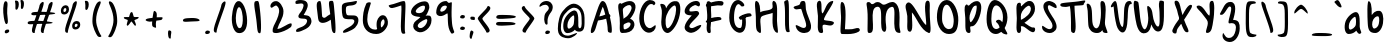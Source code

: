 SplineFontDB: 3.0
FontName: SarahAnne-Regular
FullName: Sarah Anne Regular
FamilyName: Sarah Anne
Weight: Regular
Copyright: Created by Fil Zembowicz (fil@filosophy.org) with FontForge 2.0 (http://fontforge.sf.net)
UComments: "2013-5-17: Created." 
Version: 0.1
ItalicAngle: 0
UnderlinePosition: -102
UnderlineWidth: 51
Ascent: 819
Descent: 205
LayerCount: 2
Layer: 0 0 "Back"  1
Layer: 1 0 "Fore"  0
XUID: [1021 718 483122345 13344524]
FSType: 0
OS2Version: 0
OS2_WeightWidthSlopeOnly: 0
OS2_UseTypoMetrics: 1
CreationTime: 1368839848
ModificationTime: 1375759761
OS2TypoAscent: 0
OS2TypoAOffset: 1
OS2TypoDescent: 0
OS2TypoDOffset: 1
OS2TypoLinegap: 92
OS2WinAscent: 0
OS2WinAOffset: 1
OS2WinDescent: 0
OS2WinDOffset: 1
HheadAscent: 0
HheadAOffset: 1
HheadDescent: 0
HheadDOffset: 1
MarkAttachClasses: 1
DEI: 91125
LangName: 1033 "" "" "" "" "" "" "" "" "" "" "" "" "" "Copyright (c) 2013, Fil Zembowicz (fil@filosophy.org), with Reserved Font Name 'Sarah Anne'" "http://scripts.sil.org/OFL" 
Encoding: ISO8859-1
UnicodeInterp: none
NameList: AGL For New Fonts
DisplaySize: -72
AntiAlias: 0
FitToEm: 1
WinInfo: 0 12 5
BeginPrivate: 0
EndPrivate
Grid
-1024 -399.360351562 m 0
 2048 -399.360351562 l 0
-1024 567.295898438 m 0
 2048 567.295898438 l 0
  Named: "x-height" 
-194.458007812 1331.20019531 m 0
 -194.458007812 -716.799804688 l 0
EndSplineSet
BeginChars: 256 93

StartChar: o
Encoding: 111 111 0
Width: 514
VWidth: 0
Flags: W
VStem: 362.5 96.5<181.926 406.143>
LayerCount: 2
Fore
SplineSet
174.5 283.915039062 m 0
 158.5 177.915039062 190.5 105.915206909 256.5 101.915039062 c 0
 302.459121927 99.1295208535 357.5 172.915039062 362.5 279.915039062 c 0
 367.5 386.915039062 334.5 445.915039062 288.5 447.915039062 c 0
 242.5 449.915039062 191.5 391.915039062 174.5 283.915039062 c 0
72 227 m 0
 72 350 107 535.4609375 287 516.4609375 c 1
 300 529.4609375 272 574.4609375 271 596.4609375 c 0
 270 624.4609375 296 628.4609375 312 627.4609375 c 0
 406 620.4609375 459 459 459 291 c 0
 459 123 372.5 5 260 -0 c 0
 155.1796875 -4.658203125 72 59 72 227 c 0
EndSplineSet
EndChar

StartChar: n
Encoding: 110 110 1
Width: 619
VWidth: 0
Flags: W
HStem: 450 110.41<314.156 408.017>
VStem: 101.516 122<39.9371 305.4> 437.071 113.929<29.0311 363.014>
LayerCount: 2
Fore
SplineSet
203 448 m 1
 232 490 251.668945312 562.64453125 364.672851562 564.41015625 c 0
 492.672851562 566.41015625 517 484 542 378 c 1
 559 272 549 153 551 79 c 8
 551.862304688 47.111328125 568.794921875 0 529.794921875 0 c 4
 443.794921875 0 437.071289062 68.54296875 437.071289062 131.200195312 c 27
 437.071289062 258.416992188 455.475585938 450 368 450 c 0
 278 450 244.515625 304.900390625 223.515625 230.900390625 c 0
 192.515625 121.900390625 230 19 168 7 c 0
 76 -10 104.953125 60.939453125 101.515625 208.900390625 c 0
 100.03125 272.799804688 100 327 100 414 c 8
 100 473.05859375 61.666015625 560.41015625 138.672851562 560.41015625 c 0
 191.672851562 560.41015625 189 530 203 448 c 1
EndSplineSet
EndChar

StartChar: r
Encoding: 114 114 2
Width: 481
VWidth: 0
Flags: W
VStem: 99 111<27.0939 308.428>
LayerCount: 2
Fore
SplineSet
132.018554688 0 m 0
 89.0650914977 0 99 162.66796875 99 270 c 8
 99 385.977539062 63 579.163085938 106.018554688 567.295898438 c 4
 193.018554688 543.295898438 188.099609375 467.478515625 196.694335938 425 c 1
 215.698242188 451.176757812 259.749023438 481.958007812 307.694335938 497 c 0
 358.694335938 513 424.772755066 504.035577646 449.694335938 449 c 0
 473.694152832 396 332.694152832 441 253 340 c 0
 206.770078328 281.410731868 205.694152832 241 210 138 c 0
 211.926336549 91.9201795203 209.018768311 0 132.018554688 0 c 0
EndSplineSet
Validated: 33
EndChar

StartChar: a
Encoding: 97 97 3
Width: 530
VWidth: 0
Flags: W
HStem: -2 111.996<157.406 242.693>
LayerCount: 2
Fore
SplineSet
159.850585938 267.998046875 m 4
 140.349609375 186.704101562 144.240234375 112 185.701171875 109.99609375 c 4
 212.8359375 108.684570312 319.120117188 160.5234375 329.120117188 243.5234375 c 4
 339.120117188 326.5234375 334.120117188 434.5234375 307.120117188 437.5234375 c 4
 280.120117188 440.5234375 180.240234375 353 159.850585938 267.998046875 c 4
52.01171875 272.608398438 m 4
 82.01171875 429.608398438 256.985351562 568.259765625 337.850585938 558.998046875 c 4
 455.240234375 545.552734375 423.091796875 248.999023438 428.240234375 179 c 4
 433.06640625 113.413085938 476.631236779 44.9452178947 466.821289062 30 c 4
 418.620422363 -43.4328536987 360 43 340 84 c 5
 301 36 227.03983736 -2 146 -2 c 7
 64.7783203125 -2 22.01171875 115.608398438 52.01171875 272.608398438 c 4
EndSplineSet
EndChar

StartChar: space
Encoding: 32 32 4
Width: 444
VWidth: 0
Flags: W
LayerCount: 2
EndChar

StartChar: d
Encoding: 100 100 5
Width: 621
VWidth: 0
Flags: W
VStem: 380.886 98<202.705 444.923>
LayerCount: 2
Fore
SplineSet
392.885742188 78.640625 m 1
 320.884765625 28.640625 256.885437012 -23.3592147827 177 17 c 0
 88.3711886091 61.7764870378 48.818359375 210.126953125 119 354 c 0
 159 436 214 550 376.014648438 557.8125 c 1
 376.885437012 692.640808105 370.350585938 908.1875 460.182617188 784 c 0
 489.71484375 743.172851562 472.885437012 342.640777588 478.885742188 184.640625 c 0
 482.113304361 99.6523950784 520.885742188 80.640625 506.885742188 44.640625 c 0
 473.094726562 -42.2509765625 424.885437012 20.6407852173 392.885742188 78.640625 c 1
221 320 m 0
 179 236 173 144 214 124 c 0
 255 104 319.885742188 121.640625 360.885742188 206.640625 c 0
 385.885742188 257.640625 386.885742188 356.640625 380.885742188 454.640625 c 1
 342.884765625 440.640625 263 404 221 320 c 0
EndSplineSet
EndChar

StartChar: b
Encoding: 98 98 6
Width: 563
VWidth: 0
Flags: W
LayerCount: 2
Fore
SplineSet
96 244 m 0
 87 420 69.076171875 855.901367188 131.927734375 814 c 0
 221.928710938 754 187.927734375 501 199.927734375 460 c 1
 229.927734375 493 267.927734375 576.295898438 395.927734375 567.295898438 c 0
 473.260742188 561.858398438 513.927734375 411.295898438 485.927734375 248.295898438 c 0
 457.927734375 85.2958984375 368.057617188 0 290 0 c 3
 141.87890625 0 104.446289062 78.8291015625 96 244 c 0
215.927734375 288 m 0
 192.927734375 183 229.927734375 119 253.927734375 114 c 0
 277.927734375 109 356.85546875 134.295898438 379.85546875 239.295898438 c 0
 402.85546875 344.295898438 385.465820312 421.1484375 361.927734375 428 c 4
 325.85546875 438.5 238.927734375 393 215.927734375 288 c 0
EndSplineSet
Validated: 33
EndChar

StartChar: i
Encoding: 105 105 7
Width: 278
VWidth: 0
Flags: W
HStem: 724 80.2988<94.1209 198.437>
VStem: 75.8662 117.134<198.455 460.812> 88.0029 114.863<732.167 800.246>
LayerCount: 2
Fore
SplineSet
88.0029296875 768 m 0xa0
 88.0029296875 800 105.866210938 804.298828125 146.866210938 804.298828125 c 3
 184.202520343 804.298828125 200.866210938 798.298828125 202.866210938 758.298828125 c 1
 202.866210938 726.298828125 197.002929688 724 156.002929688 724 c 0
 115.002929688 724 88.0029296875 736 88.0029296875 768 c 0xa0
75.8662109375 481.298828125 m 1xc0
 75.8662109375 481.298828125 162.615269446 469.911109169 180.729492188 455.59765625 c 0
 203 438 193 343.569335938 193 237 c 3
 193 144.241210938 224 12 201 4 c 0
 162 -9 108.45613887 11.3027564452 97 55 c 24
 54.78515625 216.018554688 75.8662109375 481.298828125 75.8662109375 481.298828125 c 1xc0
EndSplineSet
Validated: 33
EndChar

StartChar: k
Encoding: 107 107 8
Width: 507
VWidth: 0
Flags: W
LayerCount: 2
Fore
SplineSet
123 808 m 0
 231 716 167.278320312 476 209.279296875 436 c 1
 235.807617188 461.583007812 302.498046875 576.771484375 357.279296875 567.295898438 c 0
 489.078125 544.500976562 223.685791016 336 211.279296875 254 c 1
 243 166 381.4453125 224.041015625 409.279296875 120 c 0
 444.967773438 -13.404296875 283.217773438 114.475585938 218.217773438 101.475585938 c 0
 192.217773438 96.4755859375 254.593865416 -20.7504300934 152.217773438 0 c 0
 95.159860538 11.564968051 111 148 110 318 c 0
 109.417661937 416.997470772 56.4636150024 864.679142776 123 808 c 0
EndSplineSet
Validated: 33
EndChar

StartChar: e
Encoding: 101 101 9
Width: 458
VWidth: 0
Flags: W
VStem: 63.3887 316.389
LayerCount: 2
Fore
SplineSet
136.040039062 483 m 0
 191.302734375 567.25 274.77734375 584.75 327.77734375 561.75 c 0
 380.77734375 538.75 409.224609375 378.302734375 343.889648438 293.401367188 c 0
 311.9375 251.879882812 204.5546875 246.5 170.5546875 228.5 c 0
 167.5546875 226.5 141.77734375 121.75 192.77734375 96.75 c 0
 240.77734375 73.75 356.77734375 209.75 379.77734375 143.75 c 0
 399.77734375 84.75 232.77734375 -15.25 161.77734375 0.75 c 1
 98.77734375 4.75 64 73.453125 63.388671875 171.1015625 c 1
 62.388671875 263.1015625 84.9736328125 405.146484375 136.040039062 483 c 0
216.889648438 439.401367188 m 0
 190.978515625 410.9453125 169.76171875 324.452148438 186.889648438 319.401367188 c 0
 204.016601562 314.3515625 268.409179688 326.818359375 288.889648438 359.401367188 c 0
 310.889648438 394.40234375 316.530273438 422.615234375 302.889648438 462.401367188 c 0
 290.889648438 497.40234375 248.588867188 474.213867188 216.889648438 439.401367188 c 0
EndSplineSet
Validated: 33
EndChar

StartChar: h
Encoding: 104 104 10
Width: 618
VWidth: 0
Flags: W
HStem: 0 542.7<111.379 379.38>
VStem: 99.3789 78.6211<392.488 502.763> 432 97.3789<39.7251 389.859>
LayerCount: 2
Fore
SplineSet
99.37890625 262.083984375 m 8
 99.37890625 478.501953125 53.0639488942 837.652026341 98 817 c 0
 191.379119873 774.08416748 170 693 178 578 c 0
 185 476 179.379882812 428.700195312 185.379882812 390.700195312 c 1
 245.380126953 492.700012207 281.379119873 540.08416748 379.379882812 542.700195312 c 1
 499.380126953 540.700012207 525.681640625 421.3125 529.37890625 306.083984375 c 0
 533.37890625 181.467773438 533.110351562 39.32421875 503.37890625 14.083984375 c 0
 423.377929688 -53.83203125 432 113.403320312 432 186 c 27
 432 277.94921875 441.379882812 387.700195312 383.379882812 416.700195312 c 0
 327.379882812 444.700195312 224.37890625 294.083984375 203.37890625 220.083984375 c 0
 172.37890625 111.083984375 217.785308838 0 111.37890625 0 c 0
 67.133761035 0 99.37890625 114.083984375 99.37890625 262.083984375 c 8
EndSplineSet
EndChar

StartChar: s
Encoding: 115 115 11
Width: 430
VWidth: 0
Flags: W
VStem: 67.7832 299
LayerCount: 2
Fore
SplineSet
84.783203125 346 m 0
 56.7822265625 425.359375 99.783203125 554.295898438 204.783203125 567.295898438 c 0
 229.783203125 570.295898438 377.783203125 534 366.783203125 442 c 0
 360.783203125 389 268.151367188 476.791015625 226.841796875 469.640625 c 0
 185.037109375 462.404296875 155.789469609 401.620134945 182.783203125 362.640625 c 0
 242.782775879 276 338.782226562 252 324.783203125 130 c 0
 313.325195312 30.15625 119.782226562 -40 67.783203125 40 c 0
 40.3671875 82.1787109375 218.907226562 66.9912109375 228.783203125 146 c 0
 238.782226562 226 109.647460938 275.52734375 84.783203125 346 c 0
EndSplineSet
EndChar

StartChar: m
Encoding: 109 109 12
Width: 710
VWidth: 0
Flags: W
HStem: 547.296 20G<213.397 262.897 461.397 539.966>
VStem: 46 116<21.0386 419.593> 295.897 116.103<22.1752 386.537> 537.897 100<47.4748 426.802>
LayerCount: 2
Fore
SplineSet
239.897460938 567.295898438 m 3
 285.897460938 567.295898438 305.844726562 487.5 351.844726562 491.5 c 0
 399.844726562 495.5 426.897460938 567.295898438 495.897460938 567.295898438 c 3
 584.03515625 567.295898438 631.897644043 447.5 637.897460938 317.5 c 0
 641.952984836 229.627633889 660.897460938 -8 605.897460938 0 c 0
 509.897460938 14 546.897460938 199.5 537.897460938 295.5 c 0
 528.897460938 390.5 517.897460938 473.5 477.897460938 445.5 c 0
 378.260742188 375.75390625 412 291.5 412 176 c 0
 412 78.8712195073 413 0 367 0 c 0
 267 0 297.897460938 150.5 295.897460938 247.5 c 0
 293.897460938 341.5 257.897644043 467.5 225.897460938 453.5 c 0
 140.012823554 415.925686147 160 312 162 214 c 0
 164 118 178.897460938 0 102.897460938 0 c 3
 31.8974609375 0 46.6324478627 162.389646294 46 270 c 24
 45.4736328125 359.482421875 51.1164659599 418.048661798 100 493 c 24
 133.748046875 544.744140625 186.897460938 567.295898438 239.897460938 567.295898438 c 3
EndSplineSet
Validated: 33
EndChar

StartChar: g
Encoding: 103 103 13
Width: 527
VWidth: 0
Flags: W
HStem: -204.233 345.233<188.369 346.737>
VStem: 361 92.0664<-66.6995 86>
LayerCount: 2
Fore
SplineSet
164 284 m 0
 147 219 156 141 223 141 c 0
 254.064453125 141 328.3984375 154.440429688 347 219 c 0
 364 278 360.012695312 442.2109375 329 444 c 0
 277 447 181 349 164 284 c 0
63.06640625 343 m 0
 97.06640625 474 240.5703125 569.564453125 329 567.295898438 c 0
 445.93359375 564.295898438 450.93359375 425 454 293 c 0
 455.423828125 231.721679688 456.06640625 86 453.06640625 0 c 0
 449.06640625 -104 390.737304688 -204.233398438 302.737304688 -204.233398438 c 0
 220.737304688 -204.233398438 113.045898438 -129.3515625 96.7373046875 -70.2333984375 c 0
 80.7373046875 -12.2333984375 241.784619005 -121.732649519 296.737304688 -102.233398438 c 0
 358.737243652 -80.2335205078 359 -20 361 86 c 1
 310 39 183.950195312 41.0185546875 163.06640625 44 c 0
 79 56 29.06640625 212 63.06640625 343 c 0
EndSplineSet
Validated: 33
EndChar

StartChar: exclam
Encoding: 33 33 14
Width: 337
VWidth: 0
Flags: W
HStem: 5 85<133.682 223.193>
VStem: 84 100<361.086 776.55> 123 111<17.7318 79.0781>
LayerCount: 2
Fore
SplineSet
84 524 m 0xc0
 72 681 102 815 137 818 c 0
 235 826 172 665 184 508 c 0
 196 351 225 246 164 233 c 0
 130 226 96 367 84 524 c 0xc0
123 21 m 4xa0
 116 47 133 81 166 90 c 4
 199 99 227 98 234 72 c 4
 241 46 234 26 190 5 c 4
 159 -10 130 -5 123 21 c 4xa0
EndSplineSet
Validated: 33
EndChar

StartChar: v
Encoding: 118 118 15
Width: 465
VWidth: 0
Flags: W
HStem: 561 20G<334.5 407.5>
LayerCount: 2
Fore
SplineSet
200 146 m 4
 234 106 226 293 248 401 c 4
 266 490 286 581 383 581 c 4
 432 581 469 483 390 500 c 5
 345 449 335 356 331 301 c 4
 322 177 340 7 231 0 c 4
 164 -4 96 90 74 181 c 28
 39 325 8 584 94 561 c 4
 165 542 104 259 200 146 c 4
EndSplineSet
EndChar

StartChar: t
Encoding: 116 116 16
Width: 500
VWidth: 0
Flags: W
HStem: 395.558 105.569<283.176 363.277>
VStem: 179.866 103.309<127.305 390.853 501.127 761.733>
LayerCount: 2
Fore
SplineSet
44 441 m 0
 27.3691652522 475.323740344 89.5435742452 480.987778777 174.970638936 489.386380373 c 1
 170.827257117 657.165569202 168.743164062 783.8359375 246.7421875 821.984375 c 0
 284.120117188 840.265625 272.373728072 707.87781916 278.332127882 501.126902598 c 1
 356.861865665 510.850878271 450.915458486 521.609176851 446 501 c 0
 433.206775798 447.362695039 370.055681431 408.382144546 283.175683033 395.558320911 c 1
 294.060883472 189.155968041 299.888671875 0 272.7421875 0 c 0
 219.7421875 0 197 53 190 133 c 0
 183 217 181.866210938 313 179.866210938 365 c 0
 179.450328227 373.695729402 179.043958621 382.314809565 178.652177249 390.853149839 c 1
 92.7766356863 390.464635108 67.7746597601 391.932730276 44 441 c 0
EndSplineSet
EndChar

StartChar: c
Encoding: 99 99 17
Width: 484
VWidth: 0
Flags: W
LayerCount: 2
Fore
SplineSet
77.19921875 290.204101562 m 0
 130.247070312 497.586914062 217.19921875 567.295898438 272.19921875 567.295898438 c 1
 345.013671875 569.030273438 416.94921875 474.811523438 393.228515625 439 c 1
 378.228515625 416 326.3515625 470.106445312 285.346679688 460.208007812 c 0
 227.346679688 446.208007812 190.19921875 346.204101562 174.19921875 275.204101562 c 0
 149.577148438 165.944335938 185.072265625 115.40625 225.346679688 100.208007812 c 0
 278.346679688 80.2080078125 375.346618652 172.208374023 381.19921875 133.204101562 c 0
 393.082317952 54.0099602858 289.19140625 0.728515625 262.228515625 0 c 0
 121.228515625 -3 33.3330078125 118.713867188 77.19921875 290.204101562 c 0
EndSplineSet
Validated: 33
EndChar

StartChar: l
Encoding: 108 108 18
Width: 303
VWidth: 0
Flags: W
VStem: 88.293 113.707<143.901 638.463>
LayerCount: 2
Fore
SplineSet
88.29296875 424.384765625 m 0
 94.29296875 668.384765625 96.3134092014 821.645579323 170.29296875 823.384765625 c 0
 239 825 199 599 202 355 c 0
 206 25 263 7 171.29296875 0 c 0
 112.329051446 -4.50071728966 80.29296875 94.384765625 88.29296875 424.384765625 c 0
EndSplineSet
Validated: 33
EndChar

StartChar: y
Encoding: 121 121 19
Width: 567
VWidth: 0
Flags: W
HStem: -239 139<294.993 394.69>
VStem: 358 132.074<-54 272>
LayerCount: 2
Fore
SplineSet
117 511 m 4
 249.040039062 441.096679688 103.170898438 207.788085938 239 157 c 4
 289.782226562 138.01171875 359.497070312 188.737304688 358 272 c 4
 356.106445312 377.291015625 316.868164062 530.224609375 407 563 c 4
 462 583 443.931640625 353.235351562 464.07421875 210 c 4
 482.07421875 82 487.791992188 50.994140625 490.07421875 -54 c 4
 492.07421875 -146 463.07421875 -220 346.07421875 -239 c 4
 269.07421875 -252 99.0380859375 -115.086914062 146.07421875 -100 c 4
 252.07421875 -66 317 -194 379 -112 c 4
 426.00390625 -49.833984375 388.07421875 15 374.07421875 107 c 5
 325 50 282.07421875 35 213.07421875 52 c 5
 111.555664062 76.06640625 72.0927734375 195.7421875 75 282 c 4
 78 371 66 538 117 511 c 4
EndSplineSet
Validated: 33
EndChar

StartChar: u
Encoding: 117 117 20
Width: 663
VWidth: 0
Flags: W
VStem: 421.748 104<205.692 516.62>
LayerCount: 2
Fore
SplineSet
252.08984375 126.747070312 m 0
 320.08984375 126.747070312 410.748046875 175.041015625 421.748046875 261.041015625 c 0
 434.748046875 371.041015625 379.13671875 602.448242188 469.748046875 561.041015625 c 0
 537.49609375 530.08203125 520.489257812 341.940429688 525.748046875 249.041015625 c 0
 531.748046875 143.040039062 573.17578125 58.74609375 561.08984375 25.7470703125 c 0
 539.125976562 -34.2236328125 447.09375 44.4931640625 445.08984375 113.747070312 c 1
 405.08984375 57.7470703125 264.08984375 -13.2529296875 205.08984375 10.7470703125 c 0
 94.08984375 55.7470703125 96.30859375 127.354492188 88.08984375 220.747070312 c 0
 77.08984375 345.747070312 69.08984375 587.747070312 134.08984375 544.747070312 c 0
 246.759765625 470.211914062 136.08984375 126.747070312 252.08984375 126.747070312 c 0
EndSplineSet
EndChar

StartChar: p
Encoding: 112 112 21
Width: 550
VWidth: 0
Flags: W
LayerCount: 2
Fore
SplineSet
125 504 m 0
 172 547 139.544921875 485.888671875 192.544921875 499.888671875 c 0
 216.544921875 506.888671875 232.030273438 561.295898438 358.030273438 567.295898438 c 0
 416.030273438 570.295898438 510.921875 420.467773438 466.544921875 223.888671875 c 0
 422.231445312 27.5869140625 273 17 261 16 c 0
 173 11 244.096679688 -118.227539062 188.544921875 -182.111328125 c 0
 68.5458984375 -320.111328125 127.370117188 20.3154296875 116.370117188 210.315429688 c 4
 108.370117188 346.315429688 74 456 125 504 c 0
218.544921875 323.888671875 m 0
 206.544921875 198.888671875 218 135 241 142 c 0
 253 146 335.168945312 114.309570312 365.168945312 232.309570312 c 0
 395.168945312 350.309570312 361.544921875 441.888671875 338.544921875 447.888671875 c 0
 315.544921875 453.888671875 230.544921875 445.888671875 218.544921875 323.888671875 c 0
EndSplineSet
Validated: 33
EndChar

StartChar: w
Encoding: 119 119 22
Width: 751
VWidth: 0
Flags: W
VStem: 584.435 113.664<120.092 493.984>
LayerCount: 2
Fore
SplineSet
186 550 m 0
 254 490 154.815429688 158.905273438 292 98 c 0
 328.0390625 82 359.079101562 183.584960938 362 294 c 4
 364.336914062 399.44921875 337.830078125 501.626953125 421.838867188 496.778320312 c 0
 532.780273438 489.767578125 408 135 547 111 c 0
 582 105 590.427734375 211.083984375 584.434570312 357.622070312 c 0
 579.571289062 477.876953125 547.966796875 592.049804688 638 560 c 0
 723.28125 530.487304688 704 350 698.098632812 211.298828125 c 0
 692.359316673 76.4063788063 660 22 594 8 c 0
 457.404296875 -20.974609375 447.960998535 58 415.9609375 88 c 1
 381.960998535 52 393.9609375 -16 276 0 c 0
 160.8984375 15.6123046875 115.295898438 127.5 110 244 c 0
 104 376 87.4970857452 636.914336107 186 550 c 0
EndSplineSet
EndChar

StartChar: H
Encoding: 72 72 23
Width: 735
VWidth: 0
Flags: W
VStem: 98.5342 126<116.137 419.829> 526 113.844<234.444 506.456>
LayerCount: 2
Fore
SplineSet
639.84375 315.599609375 m 0
 641.84375 175.599609375 688.976837814 -10.0725881006 645 4 c 0
 470 60 543 448 526 516 c 1
 456 480 264.534179688 464.266601562 231 404 c 0
 196.94140625 342.791992188 221.421875 235.080078125 224.534179688 154.266601562 c 0
 229.068359375 36.5322265625 252 -60 140.534179688 44.2666015625 c 0
 90.3418118665 91.2172058141 102.366434379 267.866216867 98.5341796875 412.266601562 c 24
 94.330078125 570.66796875 42 850 120 818 c 0
 213.803156005 779.516653947 203.534179688 624.266601562 212 530 c 1
 300 598 555.001953125 552.759765625 528 694 c 0
 515 762 518.868001087 837.076867524 568 819 c 0
 674 780 637.201171875 500.5546875 639.84375 315.599609375 c 0
EndSplineSet
EndChar

StartChar: E
Encoding: 69 69 24
Width: 569
VWidth: 0
Flags: W
LayerCount: 2
Fore
SplineSet
381.9609375 820 m 0
 483.9609375 825 507.921875 728 473.9609375 692 c 0
 438.96484375 654.90234375 399.960998535 728 350 712 c 0
 269.517811899 686.225595017 182.9609375 613 225.9609375 554 c 9
 318.78125 536.059570312 439.9609375 610 463.9609375 508 c 0
 482.9609375 425 85.2790517002 172.563023434 257.9609375 128 c 0
 319.960998535 112 381.9609375 178 483.9609375 204 c 0
 605.671875 235.024414062 371.9609375 -48 205.9609375 14 c 0
 -40.6201171875 106.096679688 181.960998535 344 273.9609375 448 c 0
 285.887262941 461.481942051 91 428 93 559 c 0
 95 670 226.9609375 812 381.9609375 820 c 0
EndSplineSet
Validated: 33
EndChar

StartChar: f
Encoding: 102 102 25
Width: 531
VWidth: 0
Flags: W
VStem: 172 110<152.373 662.066>
LayerCount: 2
Fore
SplineSet
172 432 m 0
 172 663 194.623046875 806.5703125 254.80078125 816.599609375 c 0
 350.801757812 832.598632812 444.801757812 758.133789062 462.80078125 708.134765625 c 0
 495.845703125 616.341796875 366.80078125 740.134765625 318.80078125 714.134765625 c 0
 254.80078125 680.134765625 282 446 282 386 c 0
 282 155 312.80078125 0 222.80078125 0 c 0
 186.80078125 0 172 201 172 432 c 0
76.84765625 362.400390625 m 0
 49.84765625 441.400390625 154.84765625 458.400390625 265.84765625 498.400390625 c 0
 382.84765625 540.400390625 421.154296875 501.295898438 444 461 c 0
 462.75 427.931640625 383.19921875 442.865234375 274.19921875 398.865234375 c 0
 165.19921875 354.865234375 91.84765625 318.400390625 76.84765625 362.400390625 c 0
EndSplineSet
Validated: 37
EndChar

StartChar: j
Encoding: 106 106 26
Width: 389
VWidth: 0
Flags: W
HStem: 526 20G<177.665 276.571> 722 102<168.528 293.345>
VStem: 160 144<733.806 814.277> 178 138<419.324 525.807>
LayerCount: 2
Fore
SplineSet
160 774 m 4xe0
 164 810 185 831 238 824 c 5
 290 809 309 822 304 782 c 5
 300 746 287 715 234 722 c 4
 181 729 156 738 160 774 c 4xe0
178 546 m 1xd0
 178 546 314 541 316 518 c 0xd0
 326 410 304 320 304 193 c 27xe0
 304 34 392 -166 189 -199 c 0
 39 -224 26 -46 48 -27 c 0
 109 26 114 -111 167 -111 c 0
 301 -111 178 546 178 546 c 1xd0
EndSplineSet
Validated: 33
EndChar

StartChar: z
Encoding: 122 122 27
Width: 564
VWidth: 0
Flags: W
LayerCount: 2
Fore
SplineSet
393 -75 m 5
 292.403320312 12.181640625 50.572265625 -64.962890625 79.2861328125 42 c 0
 112.362304688 165.215820312 239.376811388 282.95409462 231 453.963867188 c 24
 227.580078125 523.78125 14.1574883365 441.730265701 57 496.963867188 c 24
 115.905273438 572.90625 235.64453125 582.912109375 299.286132812 542 c 0
 439.286132812 452 202.17578125 172.890625 219.286132812 96 c 1
 277.286132812 66 471.562854188 53.6228748694 489 -51 c 0
 513 -195 185.515625 -359.553710938 162 -309 c 0
 151.619140625 -286.684570312 400 -164.963867188 393 -75 c 5
EndSplineSet
Validated: 33
EndChar

StartChar: period
Encoding: 46 46 28
Width: 196
VWidth: 0
Flags: W
HStem: 2 89<67.9146 166.609>
VStem: 55 121<14.2816 77.5723>
LayerCount: 2
Fore
SplineSet
55 37 m 4
 55 64 82 91 116 91 c 4
 150 91 176 81 176 54 c 4
 176 27 163 10 114 2 c 4
 81 -3 55 10 55 37 c 4
EndSplineSet
Validated: 33
EndChar

StartChar: x
Encoding: 120 120 29
Width: 494
VWidth: 0
Flags: W
LayerCount: 2
Fore
SplineSet
112.418945312 5 m 1
 178.418945312 8 226.559570312 165 269.559570312 277 c 0
 289.559570312 329 336.418945312 435 394.418945312 471 c 1
 464.418945312 431 458.418945312 537 411.418945312 551 c 0
 319.418945312 579 261.559570312 477 218.559570312 397 c 0
 191.559570312 347 166.559570312 275 145.559570312 223 c 0
 137.559570312 203 87.4189453125 104 81.4189453125 54 c 0
 76.4189453125 13 105.418945312 6 112.418945312 5 c 1
413.418945312 20 m 1
 437.418945312 29 356.418945312 137 329.418945312 192 c 0
 298.80859375 254.353515625 203.977539062 543.001953125 114.418945312 554 c 0
 57.4189453125 561 181.1640625 271.704101562 270.418945312 112.299804688 c 24
 302.848632812 54.3828125 341.418945312 -3 413.418945312 20 c 1
EndSplineSet
Validated: 37
EndChar

StartChar: q
Encoding: 113 113 30
Width: 544
VWidth: 0
Flags: W
HStem: -202 105<327.524 463.493>
VStem: 301.176 95.8486<-93.9425 74>
LayerCount: 2
Fore
SplineSet
139.1875 257.067382812 m 0
 126.551757812 191.080078125 146.1875 131.067382812 177.1875 129.067382812 c 0
 208.1875 127.067382812 283.813476562 159.225585938 297.1875 225.067382812 c 0
 310.188476562 289.067382812 314.17578125 438 283.17578125 440 c 0
 252.17578125 442 157.188476562 351.06640625 139.1875 257.067382812 c 0
53 323 m 0
 87 454 214.58984375 569.3515625 303.024414062 567.295898438 c 0
 389.048828125 565.295898438 391.1875 491.067382812 399.1875 389.067382812 c 0
 403.98046875 327.959960938 400.024414062 89 397.024414062 3 c 0
 393.024414062 -101 401.024414062 -97 424.024414062 -97 c 0
 478.024414062 -97 573.024414062 -10 540.024414062 -93 c 0
 502.633789062 -187.041992188 413.024414062 -202 372.024414062 -202 c 3
 283.024414062 -202 301.17578125 -34 301.17578125 74 c 1
 270.201171875 32 174.17578125 29 153.17578125 31 c 0
 63.17578125 41 19 192 53 323 c 0
EndSplineSet
Validated: 33
EndChar

StartChar: plus
Encoding: 43 43 31
Width: 626
VWidth: 0
Flags: WO
LayerCount: 2
UndoRedoHistory
Layer: 1
Undoes
EndUndoes
Redoes
EndRedoes
EndUndoRedoHistory
Fore
SplineSet
348.76171875 134.450195312 m 1
 373.76171875 129.450195312 350.806640625 183.981445312 354.806640625 237.981445312 c 0
 357.947265625 280.379882812 358.379882812 267.15625 366.459960938 315.793945312 c 1
 494.500976562 334.662109375 503.73828125 328.333007812 519.76171875 361.450195312 c 4
 549.76171875 423.450195312 492.706054688 398.788085938 375.96484375 402 c 1
 386.706054688 508.788085938 372.283203125 532.662109375 335.96484375 558 c 0
 292.963867188 588 294.706054688 527.359375 270.223632812 388.018554688 c 1
 161.563476562 375.6328125 100.439953141 367.702440195 92.76171875 335.450195312 c 0
 87.7621917725 314.449798584 166.58203125 275.51171875 262.069335938 295.631835938 c 1
 259.109375 268.712890625 258.884765625 266.881835938 257.76171875 243.450195312 c 0
 253.76171875 166.450195312 275.76171875 152.450195312 348.76171875 134.450195312 c 1
EndSplineSet
EndChar

StartChar: hyphen
Encoding: 45 45 32
Width: 576
VWidth: 0
Flags: WO
HStem: 296.952 90.0479<105.7 461.273>
LayerCount: 2
UndoRedoHistory
Layer: 1
Undoes
EndUndoes
Redoes
EndRedoes
EndUndoRedoHistory
Fore
SplineSet
75.44921875 320.185546875 m 4
 73.9438186676 377.384273093 149.776367188 382.611328125 290 387 c 4
 438.284179688 391.549804688 496.470703125 353.8125 501.44921875 334.185546875 c 4
 510.516601562 296.030273438 415.818359375 305.423828125 276.170898438 296.952148438 c 4
 136.524414062 288.479492188 76.4493408203 282.185211182 75.44921875 320.185546875 c 4
EndSplineSet
EndChar

StartChar: comma
Encoding: 44 44 33
Width: 350
VWidth: 0
Flags: W
VStem: 55 71<-127.637 60.6874>
LayerCount: 2
Fore
SplineSet
55 -50 m 5
 48 11 47 93 106 61 c 5
 151 55 134 6 126 -57 c 4
 118 -120 131 -147 103 -143 c 4
 75 -139 60 -110 55 -50 c 5
EndSplineSet
Validated: 33
EndChar

StartChar: quotesingle
Encoding: 39 39 34
Width: 155
VWidth: 0
Flags: WO
HStem: 598 236<61.3296 115.198>
VStem: 61 86<636.888 815.75>
LayerCount: 2
Fore
SplineSet
61 721 m 4
 61 799 28 834 68 834 c 7
 115 834 147 817 147 739 c 7
 147 661 111 598 88 598 c 4
 48 598 61 643 61 721 c 4
EndSplineSet
Validated: 33
EndChar

StartChar: question
Encoding: 63 63 35
Width: 465
VWidth: 0
Flags: WO
HStem: -2 89<223.491 319.47> 717 96<153.607 272.865>
VStem: 191.74 106<375.427 481.696> 210.74 119<10.8673 73.9294>
LayerCount: 2
UndoRedoHistory
Layer: 1
Undoes
EndUndoes
Redoes
EndRedoes
EndUndoRedoHistory
Fore
SplineSet
191.740234375 446 m 0xe0
 214.326171875 553.418945312 293.740234375 567.295898438 302.740234375 623 c 0
 311.0546875 674.458984375 264.740234375 717 213.740234375 717 c 3
 113.740234375 717 75.740234375 643 64.740234375 674 c 0
 51.740234375 710 122.845703125 818.267578125 253.740234375 813 c 0
 319.740234375 810.34375 410.965820312 758.15234375 402.48046875 642.34375 c 0
 395.740234375 550.34375 335.740234375 528.34375 297.740234375 442.34375 c 0
 234.740234375 298.34375 305.740234375 239 244.740234375 231 c 0
 209.740234375 226 165.740234375 322.34375 191.740234375 446 c 0xe0
210.740234375 30 m 0xd0
 209.740234375 57 233.740234375 86 267.740234375 87 c 0
 301.740234375 88 328.740234375 81 329.740234375 54 c 0
 330.740234375 27 319.740234375 8 271.740234375 -2 c 0
 238.740234375 -9 211.740234375 3 210.740234375 30 c 0xd0
EndSplineSet
EndChar

StartChar: W
Encoding: 87 87 36
Width: 966
VWidth: 0
Flags: W
VStem: 116 75<348 774> 730 114<519.411 616.5 800.31 808.129>
LayerCount: 2
Fore
SplineSet
448 688 m 0
 376.468608077 731.165495126 441 515 442 385 c 0
 444 197 377 74 340 96 c 0
 224 163 226 581 191 774 c 0
 185 808 138 820 104 825 c 0
 33 836 88 527 116 348 c 0
 144 169 207 -53 376 -1 c 0
 482 32 500 130 521 219 c 1
 550 140 614 27 707 39 c 0
 882 62 834.843599902 492.416996806 844 790 c 24
 845.399414062 835.4765625 737 836 731 819 c 0
 695 717 728 654 730 538 c 0
 733 352 745.044921875 176.325195312 696 166 c 0
 658 158 607.15930217 234.866230492 574 358 c 0
 544.280014672 468.362208605 564 618 448 688 c 0
EndSplineSet
Validated: 41
EndChar

StartChar: I
Encoding: 73 73 37
Width: 294
VWidth: 0
Flags: W
HStem: 801.354 20G<160.27 186.814>
VStem: 103.494 100<133.118 668.464>
LayerCount: 2
Fore
SplineSet
103.494140625 399.354492188 m 7
 103.494140625 651.385742188 93.494140625 671.354492188 81.494140625 759.354492188 c 4
 75.208984375 805.450195312 153.045898438 821.354492188 167.494140625 821.354492188 c 7
 206.134765625 821.354492188 203.494140625 633.194335938 203.494140625 401.354492188 c 7
 203.494140625 169.514648438 207.494140625 55.3544921875 225.494140625 19.3544921875 c 4
 231.889648438 6.5634765625 160.280273438 -26 133.494140625 23.3544921875 c 4
 97.310546875 90.0263671875 103.494140625 253.322265625 103.494140625 399.354492188 c 7
EndSplineSet
Validated: 33
EndChar

StartChar: S
Encoding: 83 83 38
Width: 537
VWidth: 0
Flags: W
LayerCount: 2
Fore
SplineSet
395.380859375 26 m 0
 473.381011963 76 523.960998535 158 409.9609375 356 c 0
 381.053157809 406.208222055 196.505859375 644.581054688 268.380859375 708 c 0
 302.380859375 738 473.147466521 589.089626999 477.380859375 654 c 0
 483.381011963 746 397.649414062 797.119140625 303.9609375 818 c 0
 257.52734375 828.348632812 173.9609375 798 149.9609375 742 c 0
 104.59375 636.143554688 192.453125 500.077148438 331.380859375 298 c 0
 375.380859375 234 389.726902415 147.526979176 343.380859375 114 c 0
 249.381011963 46 115.053762007 225.055702108 105.380859375 176 c 0
 77.3810119629 34 286.69165789 -43.6724287577 395.380859375 26 c 0
EndSplineSet
EndChar

StartChar: F
Encoding: 70 70 39
Width: 605
VWidth: 0
Flags: HW
VStem: 146 107<42.6789 250.492>
LayerCount: 2
Fore
SplineSet
78.21484375 306.889648438 m 0
 127.225585938 377.73046875 267.661132812 407.004882812 380.8203125 411.515625 c 0
 451.9765625 414.3515625 478.668945312 391.477539062 470.330078125 350.528320312 c 0
 466.627929688 332.34765625 387.333007812 325.252929688 333.7109375 311.510742188 c 0
 230.814453125 285.139648438 26.625 232.323242188 78.21484375 306.889648438 c 0
75.40625 714.515625 m 0
 107.65625 780.055664062 543.3125 890.965820312 525.196289062 761.833984375 c 0
 512.3515625 670.278320312 434.359375 715.79296875 371.955078125 709.227539062 c 24
 256.828125 697.116210938 42.904296875 648.463867188 75.40625 714.515625 c 0
144 817 m 0
 237.466796875 806.2109375 198.678710938 675.819335938 205.520507812 580.918945312 c 24
 218.018554688 407.572265625 208.490234375 308.575195312 193.13671875 135.458007812 c 24
 188.29296875 80.841796875 228.6484375 -8.19921875 154.036132812 0.4140625 c 0
 85.5078125 8.3251953125 89.91015625 125.1171875 97.1162109375 198.23046875 c 0
 108.5 313.731445312 101.333007812 319.977539062 107.215820312 397.614257812 c 24
 119.62109375 561.333007812 39.1640625 829.102539062 144 817 c 0
EndSplineSet
EndChar

StartChar: G
Encoding: 71 71 40
Width: 630
VWidth: 0
Flags: W
HStem: 8 122<257.636 365.193> 708 106<252.185 334.363>
VStem: 57.9609 121.901<236.192 577.043> 388.484 95<152.477 352.487>
LayerCount: 2
Fore
SplineSet
303.26953125 377.616210938 m 1
 351.862304688 276 390.352539062 363.876953125 485.862304688 388 c 1
 580.056640625 415.958984375 663.862304688 398 615.862304688 470 c 0
 603.001953125 489.291015625 556.155273438 496.486328125 461.9609375 468.528320312 c 0
 367.765625 440.5703125 296.671875 399.841796875 303.26953125 377.616210938 c 1
413.484375 442.83984375 m 1
 349.484375 350.840820312 388.484375 434.334960938 388.484375 322.240234375 c 0
 388.484375 122.416992188 353.9609375 130 321.9609375 130 c 0
 264.552734375 130 179.862304688 178.176757812 179.862304688 378 c 0
 179.862304688 577.82421875 234.552734375 708 291.9609375 708 c 0
 317.165039062 708 325.862304688 696 369.862304688 654 c 1
 537.532226562 633.241210938 381.960998535 814 283.862304688 814 c 0
 141.862304688 814 57.9609375 620.880859375 57.9609375 378 c 0
 57.9609375 135.120117188 229.247070312 4.5849609375 331.862304688 8 c 0
 391.9609375 10 485.960998535 60 483.484375 266.83984375 c 0
 482.155783294 377.799663441 467.484375 462.840820312 413.484375 442.83984375 c 1
EndSplineSet
Validated: 37
EndChar

StartChar: two
Encoding: 50 50 41
Width: 696
VWidth: 0
Flags: WO
LayerCount: 2
UndoRedoHistory
Layer: 1
Undoes
EndUndoes
Redoes
EndRedoes
EndUndoRedoHistory
Fore
SplineSet
273.92578125 697.630859375 m 0
 235.962890625 725.44921875 166.306640625 639.299804688 138.5859375 646.900390625 c 0
 101.39453125 657.096679688 108.720995657 716.086422991 131.975585938 748.061523438 c 0
 163.975280762 792.061157227 196.434570312 816.061523438 261.975585938 816.061523438 c 3
 342.873046875 816.061523438 447.466796875 679.530273438 447.466796875 554.461914062 c 27
 447.466796875 369.11328125 330.274414062 261.291015625 289.975585938 106.061523438 c 1
 381.75390625 94.091796875 555.084960938 249.23046875 641.506835938 247.900390625 c 0
 669.685546875 247.466796875 662.307876207 170.210586179 630.325195312 146.630859375 c 24
 520.778320312 65.8662109375 410.545898438 25.5302734375 311.544921875 4.630859375 c 0
 256.49609375 -6.9912109375 177.094726562 -3.2265625 172.24609375 33.7001953125 c 0
 157.10546875 149.030273438 225.162109375 217.470703125 277.186523438 342.900390625 c 0
 327.385742188 463.930664062 382.825195312 617.831054688 273.92578125 697.630859375 c 0
EndSplineSet
EndChar

StartChar: nine
Encoding: 57 57 42
Width: 605
VWidth: 0
Flags: WO
LayerCount: 2
UndoRedoHistory
Layer: 1
Undoes
EndUndoes
Redoes
EndRedoes
EndUndoRedoHistory
Fore
SplineSet
191.178710938 654.923828125 m 0
 225.9375 706.051757812 294.903320312 708.599609375 315.901367188 694.32421875 c 0
 336.900390625 680.047851562 334.743164062 657.727539062 299.983398438 606.599609375 c 0
 265.224609375 555.47265625 194.177734375 536.647460938 173.178710938 550.923828125 c 0
 152.1796875 565.200195312 156.419921875 603.796875 191.178710938 654.923828125 c 0
311.901367188 818.32421875 m 27
 158.59375 818.32421875 57.1787109375 697.83203125 57.1787109375 518.923828125 c 3
 57.1787109375 457.244140625 130.834960938 422.159179688 191.178710938 434.923828125 c 0
 295.178710938 456.923828125 301.983215332 498.600036621 347.901367188 502.32421875 c 1
 357.901367188 400.32421875 349.983215332 404.600036621 357.983398438 266.599609375 c 0
 362.764305669 184.130591865 376.411416356 85.8996083879 438.983398438 -5.400390625 c 24
 458.309570312 -33.599609375 528.780273438 2.5126953125 516.983398438 34.599609375 c 0
 466.983398438 170.599609375 466.983398438 184.599609375 456.983398438 314.599609375 c 0
 444.150390625 481.436523438 450.901367188 586.32421875 456.901367188 776.32421875 c 1
 447.690429688 809.421875 406.281280597 763.524519694 375.901367188 772.32421875 c 24
 346.376953125 780.875976562 342.639648438 818.32421875 311.901367188 818.32421875 c 27
EndSplineSet
EndChar

StartChar: zero
Encoding: 48 48 43
Width: 543
VWidth: 0
Flags: WO
LayerCount: 2
UndoRedoHistory
Layer: 1
Undoes
EndUndoes
Redoes
EndRedoes
EndUndoRedoHistory
Fore
SplineSet
73.9052734375 413.837890625 m 0
 87.2568359375 606.858398438 148.272460938 836.865234375 258.2734375 816.865234375 c 0
 401.68359375 790.791015625 478.862304688 448.915039062 462.216796875 249.154296875 c 0
 444.764648438 39.6953125 336.526367188 -20.2353515625 225.981445312 2.1650390625 c 0
 130.015625 21.6103515625 59.40234375 204.178710938 73.9052734375 413.837890625 c 0
174.434570312 384.3046875 m 0
 169.680664062 230.454101562 227.849609375 131.365234375 257.658203125 125.844726562 c 0
 320.208007812 114.264648438 346.829101562 191.465820312 353.0859375 320 c 0
 359.290039062 447.405273438 323.290039062 647.84765625 262.1796875 661.432617188 c 0
 212.005859375 672.5859375 178.407226562 512.908203125 174.434570312 384.3046875 c 0
EndSplineSet
EndChar

StartChar: six
Encoding: 54 54 44
Width: 748
VWidth: 0
Flags: W
HStem: 0 112.973<298.572 436.867>
LayerCount: 2
Fore
SplineSet
534.513671875 284.5625 m 0
 537.799804688 324.65625 578.100585938 377.443359375 595.706054688 376 c 0
 625.60546875 373.548828125 636.977539062 316.4296875 623.08984375 269.407226562 c 0
 612.770507812 234.466796875 562.81640625 163.4375 546.341796875 169.809570312 c 0
 529.868164062 176.181640625 531.538085938 248.251953125 534.513671875 284.5625 c 0
385.111328125 112.97265625 m 0
 187.762695312 112.97265625 169.196289062 350.579101562 196.706054688 496 c 0
 219.513671875 616.5625 252.706054688 694 276.706054688 784 c 0
 289.006835938 830.127929688 179.05153687 817.44346251 159.706054688 776 c 24
 87.419921875 621.142578125 72.513671875 474.5625 72.513671875 346.5625 c 3
 72.513671875 168.952148438 182.80078125 0 417.706054688 0 c 0
 595.706054688 0 697.706054688 168 711.706054688 252 c 0
 726.245117188 327.399414062 697.462784927 447.999998294 615.706054688 476 c 1
 533.526367188 504.762695312 457.917480469 418.577514648 434.513671875 332.5625 c 0
 420.460458024 280.913325447 419.91796875 177.577148438 439.91796875 129.577148438 c 1
 432.658203125 112.036132812 406.526367188 112.97265625 385.111328125 112.97265625 c 0
EndSplineSet
Validated: 41
EndChar

StartChar: seven
Encoding: 55 55 45
Width: 493
VWidth: 0
Flags: W
VStem: 310.891 100<118.687 652.171>
LayerCount: 2
Fore
SplineSet
314 706 m 5
 262.532226562 690.630859375 161.186477206 650.435159947 77.7060546875 638 c 4
 24 630 -26.2412109375 696.555664062 0 710 c 4
 28.3251953125 724.512695312 81.1928692056 731.874289223 116 742 c 4
 226 774 385.269953703 846.042580092 406.5 805.5 c 5
 432.293945312 765 420.15625 614.551757812 410.890625 382.896484375 c 4
 401.624023438 151.2421875 401.05859375 37.013671875 417.60546875 0.3232421875 c 4
 423.484375 -12.7138671875 350.630859375 -42.388671875 325.838867188 7.9970703125 c 4
 292.348632812 76.0615234375 305.053710938 238.979492188 310.890625 384.895507812 c 4
 320.309570312 620.357421875 321.930664062 630.424804688 314 706 c 5
EndSplineSet
Validated: 33
EndChar

StartChar: three
Encoding: 51 51 46
Width: 532
VWidth: 0
Flags: W
HStem: 726.4 89.5996<77.9772 260.388>
LayerCount: 2
Fore
SplineSet
273.489257812 432.400390625 m 1
 305.489135742 492.399993896 395.435546875 618.369140625 375.489257812 712.400390625 c 0
 361.489257812 778.399414062 309.811523438 816 173 816 c 0
 113.41796875 816 63.2001953125 798.693359375 63.2001953125 768.060546875 c 0
 63.2001953125 750.036132812 53.478515625 721.094726562 87.2900390625 715.620117188 c 0
 112.489257812 711.540039062 188.20703125 731.305664062 225.489257812 726.400390625 c 0
 301.489257812 716.399414062 265.19921875 625.33984375 231 557 c 0
 196.107421875 487.275390625 118.3828125 440.817382812 143 374 c 0
 157 336 248.953125 341.2578125 299.489257812 336.400390625 c 0
 397.489257812 326.98046875 361.66015625 228.751953125 313.66015625 184.751953125 c 0
 208.907226562 88.728515625 95.4130859375 118.028320312 77.4892578125 30.400390625 c 0
 59.4892578125 -57.6005859375 336.271484375 59.205078125 405.489257812 130.400390625 c 0
 510.489257812 238.400390625 469.149414062 335.151367188 439.489257812 374.400390625 c 0
 396.848632812 430.825195312 330.978515625 418.799804688 273.489257812 432.400390625 c 1
EndSplineSet
Validated: 41
EndChar

StartChar: eight
Encoding: 56 56 47
Width: 668
VWidth: 0
Flags: W
LayerCount: 2
Fore
SplineSet
601.983398438 326.599609375 m 0
 602.108398438 126.76171875 383.983398438 -31.3994140625 243.983398438 32.599609375 c 0
 154.930664062 73.3095703125 119.983398438 138.600585938 137.983398438 216.599609375 c 0
 160.60546875 314.627929688 261.440429688 336.258789062 316.3203125 406.36328125 c 0
 328.337890625 421.71484375 74.400390625 399.990234375 76.640625 539.138671875 c 0
 78.8798828125 657.04296875 242.400390625 801.501953125 416 810 c 0
 530.240234375 815.310546875 545.919921875 718.55078125 545.919921875 650.669921875 c 3
 545.919921875 637.934570312 505.560546875 487.30859375 449.600585938 444.602539062 c 1
 519.983215332 444.600036621 601.88671875 481.06640625 601.983398438 326.599609375 c 0
451.939453125 351.25 m 0
 356.26953125 316.059570312 214.022186624 225.757550349 256.668945312 156.569335938 c 0
 282.3046875 114.979042053 359.430664062 101.422851562 444.204101562 200.907226562 c 0
 493.4296875 258.673828125 522.7421875 377.290039062 451.939453125 351.25 c 0
394.3046875 554.979492188 m 0
 434.170898438 597.842773438 455.653320312 690.631835938 410.3046875 698.979492188 c 0
 315.880859375 716.359375 136.129882812 566.248046875 218.3046875 520.979492188 c 0
 242.95703125 507.3984375 332.625976562 488.662109375 394.3046875 554.979492188 c 0
EndSplineSet
Validated: 33
EndChar

StartChar: five
Encoding: 53 53 48
Width: 548
VWidth: 0
Flags: W
LayerCount: 2
UndoRedoHistory
Layer: 1
Undoes
EndUndoes
Redoes
EndRedoes
EndUndoRedoHistory
Fore
SplineSet
100.108398438 26.6953125 m 0
 86.1083984375 -39.3046875 338.243164062 66.6357421875 410.108398438 135.158203125 c 0
 496.108398438 217.158203125 536.249023438 377.676757812 445.690429688 433.384765625 c 0
 383.91796875 471.384765625 224.733398438 429.620117188 198.420898438 469.158203125 c 0
 168.063476562 514.7734375 174.27734375 624.262695312 181.96484375 655.799804688 c 0
 196.155273438 714.016601562 309.080078125 695.862304688 359.21875 710.807617188 c 0
 416.317382812 727.826171875 439.239257812 742.647460938 450.532226562 771.123046875 c 0
 462.259765625 800.690429688 469.610351562 821.76171875 435.456054688 819.171875 c 0
 410.001953125 817.2421875 359.78125 802.1640625 294.060546875 793.791015625 c 0
 207.038085938 782.708007812 79.197265625 779.7890625 74.27734375 684.262695312 c 0
 70.267578125 606.3984375 71.421875 434.455078125 115.91796875 387.384765625 c 0
 164.779296875 335.697265625 303.055664062 360.28515625 349.91796875 349.384765625 c 0
 429.87890625 330.78515625 387.848632812 235.158203125 309.91796875 181.84765625 c 0
 221.799804688 121.569335938 114.109375 92.6953125 100.108398438 26.6953125 c 0
EndSplineSet
EndChar

StartChar: L
Encoding: 76 76 49
Width: 667
VWidth: 0
Flags: W
HStem: 0 122<203.961 415.485>
VStem: 104.188 99.7734<149.001 381.312>
LayerCount: 2
Fore
SplineSet
153.78515625 808.221679688 m 0
 46.0679047976 889.517787565 107.263814302 522.41076166 104.1875 412 c 0
 97.7853088379 182.2215271 64.1884765625 0 126.1875 0 c 0
 216.823242188 0 333.111328125 -8.9345703125 434.694335938 14.84375 c 0
 517.948242188 34.33203125 612.830078125 70.181640625 576.821289062 128.348632812 c 0
 543.93359375 181.474609375 478.159179688 138.919921875 387.71484375 124.150390625 c 0
 327.0078125 114.237304688 259.864257812 124.430664062 203.9609375 122 c 1
 207.1875 266 259.785308838 728.221496582 153.78515625 808.221679688 c 0
EndSplineSet
EndChar

StartChar: O
Encoding: 79 79 50
Width: 698
VWidth: 0
Flags: W
HStem: -5.95508 125.42<313.834 453.6> 702.377 120.4<277.526 368.406>
VStem: 75.165 131.419<249.329 588.898>
LayerCount: 2
Fore
SplineSet
206.583984375 359.72265625 m 0
 207.702148438 225.038085938 291.317382812 118.72265625 380.737304688 119.46484375 c 0
 470.158203125 120.208007812 493.751953125 168.205078125 504.651367188 302.450195312 c 0
 515.5390625 436.546875 417.666015625 703.12109375 328.244140625 702.376953125 c 0
 238.82421875 701.634765625 204.907226562 561.71484375 206.583984375 359.72265625 c 0
75.1650390625 399.504882812 m 0
 73.23046875 632.442382812 161.9296875 821.384765625 329.732421875 822.77734375 c 0
 497.53515625 824.171875 632.495117188 555.463867188 622.026367188 325.146484375 c 0
 611.44921875 92.4423828125 550.344726562 -4.5615234375 382.54296875 -5.955078125 c 0
 214.741210938 -7.3486328125 77.099609375 166.569335938 75.1650390625 399.504882812 c 0
EndSplineSet
EndChar

StartChar: A
Encoding: 65 65 51
Width: 699
VWidth: 0
Flags: W
LayerCount: 2
Fore
SplineSet
520.54296875 562.42578125 m 0
 486.446289062 680.607421875 455.99998641 821.999975502 369 819 c 0
 300.776583432 816.647487237 231.439453125 567.423828125 171.672851562 388.41015625 c 0
 125.673828125 250.6328125 2.708984375 -54.041015625 121.9609375 7.4384765625 c 0
 189 42 202.775390625 162.884765625 256.073242188 318.897460938 c 1
 324.255859375 327.387695312 405.318176773 346.525284871 465.947989968 366.238852901 c 1
 483.935563512 276.78357102 497.430772941 190.262527813 500.90234375 146 c 0
 508.828125 44.9326171875 489.579454396 14.6378356902 590 4 c 0
 627.759765625 0 609.49609375 212.065429688 561.759765625 407.799804688 c 1
 585.573242188 422.993164062 570.361328125 481.438476562 542.338867188 483.8515625 c 1
 534.987304688 511.4453125 527.619140625 537.897460938 520.54296875 562.42578125 c 0
289.9609375 423.438476562 m 1
 322.400390625 527.876953125 364.555664062 650.223632812 377.9609375 669.438476562 c 1
 396.327148438 642.111328125 423.863787729 549.744865583 442.590259115 472.354185203 c 1
 407.672729492 456.409973145 338.883789062 429.630859375 289.9609375 423.438476562 c 1
EndSplineSet
EndChar

StartChar: one
Encoding: 49 49 52
Width: 416
VWidth: 0
Flags: W
VStem: 162.141 91.583<355.482 496.076>
LayerCount: 2
Fore
SplineSet
162.140625 342.030273438 m 4
 133.0703125 584.276367188 68.888671875 806.225585938 145.619140625 815.43359375 c 4
 222.348632812 824.640625 224.653320312 845.045898438 253.723632812 602.798828125 c 4
 282.79296875 360.552734375 300 0 255.629882812 -5.3916015625 c 4
 178.913085938 -14.7138671875 191.209960938 99.783203125 162.140625 342.030273438 c 4
EndSplineSet
Validated: 33
EndChar

StartChar: four
Encoding: 52 52 53
Width: 652
VWidth: 0
Flags: W
LayerCount: 2
Fore
SplineSet
530.08984375 -2.701171875 m 1
 574.616210938 1.1875 539.60546875 362.3046875 518.739257812 605.39453125 c 0
 497.873046875 848.486328125 494.879882812 828.170898438 417.8828125 821.561523438 c 0
 353.703125 816.052734375 392.978515625 674.162109375 416.38671875 481.41796875 c 1
 317.705078125 437.571289062 279.516601562 344.1171875 214 414.219726562 c 0
 194.6875 434.884765625 203.53125 817.802734375 153.559570312 819.4921875 c 0
 15.638671875 824.15625 84.166015625 618.202148438 105.033203125 375.111328125 c 0
 119.76171875 203.518554688 306.241210938 248.122070312 427.782226562 341.955078125 c 1
 450.184570312 235.13671875 431.537109375 -17.37890625 530.08984375 -2.701171875 c 1
EndSplineSet
Validated: 41
EndChar

StartChar: colon
Encoding: 58 58 54
Width: 224
VWidth: 0
Flags: W
HStem: 77.9434 88.0566<65.623 168.934> 372.4 89<67.648 167.971>
VStem: 54.7334 121<86.6884 154.65 380.311 447.973>
LayerCount: 2
Fore
SplineSet
54.4755859375 120.028320312 m 0
 57.8427734375 146.817382812 87.9990234375 170.239257812 121.733398438 166 c 0
 155.467773438 161.759765625 180.018554688 148.595703125 176.651367188 121.806640625 c 0
 173.284179688 95.0166015625 158.265625 79.7705078125 108.650390625 77.943359375 c 0
 75.28515625 77.09765625 51.109375 93.23828125 54.4755859375 120.028320312 c 0
54.7333984375 407.400390625 m 0
 54.7333984375 434.400390625 81.7333984375 461.400390625 115.733398438 461.400390625 c 0
 149.733398438 461.400390625 175.733398438 451.400390625 175.733398438 424.400390625 c 0
 175.733398438 397.400390625 162.733398438 370.799804688 113.733398438 372.400390625 c 0
 80.375 373.489257812 54.7333984375 380.400390625 54.7333984375 407.400390625 c 0
EndSplineSet
Validated: 33
EndChar

StartChar: T
Encoding: 84 84 55
Width: 635
VWidth: 0
Flags: W
VStem: 305.431 91.3115<436.844 623.488>
LayerCount: 2
Fore
SplineSet
278.319335938 686.70703125 m 1
 258.331660894 683.2879279 240.037823253 679.414909602 225.076171875 675.090820312 c 0
 166.13671875 658.056640625 -11.1474609375 662.6484375 42.0986328125 745.055664062 c 0
 60.546875 773.15625 199.9765625 778.09375 419.369140625 800 c 0
 645.803710938 822.549804688 731.186523438 885.302734375 635 746 c 0
 615.553710938 717.94921875 681.724609375 712.876953125 461.890625 702.0078125 c 0
 443.532226562 701.166992188 420.958984375 699.701171875 396.7421875 697.615234375 c 1
 398.128051758 610.278808594 407.033263955 478.748881526 418.998046875 327.46875 c 0
 436.880859375 100.6171875 428.128051758 -69.7211990356 321.247070312 25.666015625 c 0
 295.782311762 48.3923450181 312.638671875 236.81640625 305.430664062 365.65625 c 8
 298.412109375 491.115234375 300.128051758 567.295898438 278.319335938 686.70703125 c 1
EndSplineSet
EndChar

StartChar: semicolon
Encoding: 59 59 56
Width: 212
VWidth: 0
Flags: W
HStem: 340 86<94.121 199.304>
VStem: 70.2031 68.1973<-137.181 1.83781> 85.7334 116<351.656 422.577>
LayerCount: 2
Fore
SplineSet
85.7333984375 386 m 0xa0
 85.7333984375 424.639648438 102.405273438 426 137.733398438 426 c 0
 173.061523438 426 201.733398438 426.639648438 201.733398438 388 c 0
 201.733398438 349.360351562 203.061523438 340 167.733398438 340 c 0
 132.405273438 340 85.7333984375 347.360351562 85.7333984375 386 c 0xa0
70.203125 -39.7529296875 m 1xc0
 75.451171875 21.4228515625 90.748046875 101.989257812 142.221679688 58.9140625 c 1
 185.134765625 44.1015625 158.747070312 -0.548828125 138.400390625 -60.70703125 c 0
 118.053710938 -120.866210938 125.435546875 -149.909179688 98.787109375 -140.430664062 c 0
 72.138671875 -130.952148438 63.193359375 -99.5517578125 70.203125 -39.7529296875 c 1xc0
EndSplineSet
Validated: 33
EndChar

StartChar: C
Encoding: 67 67 57
Width: 485
VWidth: 0
Flags: W
HStem: 720 104<279.905 391.547>
VStem: 32.7461 119<220.252 518.543>
LayerCount: 2
Fore
SplineSet
453.421875 159.314453125 m 24
 451.205078125 232.90625 363.74609375 74 271.74609375 108 c 0
 217.896484375 127.901367188 143.033203125 200.3671875 151.74609375 400 c 0
 159.74609375 583.295898438 268.337890625 720 325.74609375 720 c 0
 350.950195312 720 363.376953125 730.599609375 407.376953125 688.599609375 c 1
 503.74609375 754 389.74609375 826 299.74609375 824 c 0
 157.78125 820.845703125 32.74609375 596.28125 32.74609375 353.400390625 c 0
 32.74609375 110.520507812 172.705078125 -12.552734375 275.376953125 -12.552734375 c 0
 378.048828125 -12.552734375 456.327148438 62.84765625 453.421875 159.314453125 c 24
EndSplineSet
Validated: 41
EndChar

StartChar: backslash
Encoding: 92 92 58
Width: 413
VWidth: 0
Flags: HW
VStem: 276.63 85.4316<29.6866 127.122>
LayerCount: 2
UndoRedoHistory
Layer: 1
Undoes
EndUndoes
Redoes
EndRedoes
EndUndoRedoHistory
Fore
SplineSet
167.7109375 718.170898438 m 16
 182.400390625 643.614257812 186.916015625 634.471679688 265.294921875 412.23828125 c 0
 313.866210938 274.51953125 374.009765625 122.577148438 362.061523438 47.6669921875 c 0
 353.215820312 -7.787109375 286.852539062 -0.8955078125 288.629882812 13.294921875 c 4
 293.630859375 53.232421875 259.43359375 162.22265625 182.323242188 380.86328125 c 4
 105.212890625 599.50390625 49.28515625 739.697265625 62 786 c 12
 74.970703125 833.235351562 158.2421875 766.231445312 167.7109375 718.170898438 c 16
EndSplineSet
EndChar

StartChar: B
Encoding: 66 66 59
Width: 582
VWidth: 0
Flags: W
VStem: 119.765 102.219<116.26 233.713>
LayerCount: 2
Fore
SplineSet
221.983398438 124.599609375 m 0
 220.395507812 163.596679688 204.62109375 216.215820312 245.983398438 234.599609375 c 0
 299.983398438 258.600585938 344.285766602 287.919433594 384.286132812 261.919921875 c 0
 417.009319953 240.650444415 390.41796875 175.6484375 356.286132812 145.919921875 c 0
 322.154296875 116.189453125 224.70703125 57.6806640625 221.983398438 124.599609375 c 0
386.286132812 365.919921875 m 1
 484.751953125 473.272460938 596 704.080078125 468.286132812 792 c 0
 364.3828125 863.528320312 197.86328125 760.85546875 174.266601562 752.59765625 c 0
 122.080078125 735.81640625 180.28515625 786 112.95703125 756.307617188 c 0
 48.8759765625 728.047851562 104.590820312 523.38671875 119.764648438 388 c 0
 140.788085938 198.846679688 82.7915513829 0 183.983398438 0 c 0
 332.285766602 0 422.285766602 31.9194335938 474.286132812 125.919921875 c 0
 515.188524494 199.858724043 510.86328125 320.4375 386.286132812 365.919921875 c 1
208.286132812 626 m 0
 278.286132812 714.000976562 371.660773405 724.688794415 390.286132812 709.919921875 c 0
 458.285766602 656 411.219175958 573.059767288 364.286132812 499.919921875 c 0
 314.285766602 422 285.983398438 414.600585938 215.983398438 364.599609375 c 1
 221.983398438 414.600585938 186.013671875 598.000976562 208.286132812 626 c 0
EndSplineSet
EndChar

StartChar: P
Encoding: 80 80 60
Width: 572
VWidth: 0
Flags: HW
VStem: 115.869 109.02<354.945 577.058>
LayerCount: 2
Fore
SplineSet
121.9609375 716 m 0
 179.9609375 764 148.9609375 690 201.9609375 704 c 0
 225.9609375 711 279.9609375 810 405.9609375 816 c 0
 463.9609375 819 543.960998535 766 511.9609375 567.295898438 c 0
 479.964559528 368.614666821 367.960998535 156 267.9609375 172 c 4
 180.926012131 185.925579559 306.065995936 -11.8140031515 194.888671875 0 c 0
 81.9609985352 12 120.9609375 200 109.9609375 390 c 0
 101.9609375 526 68.005859375 671.34765625 121.9609375 716 c 0
247.9609375 534 m 0
 199.4140625 418.188476562 219.041992188 325.244140625 237.9609375 282 c 0
 251.9609375 250 342.416992188 370.403320312 373.9609375 488 c 0
 405.9609375 607.295898438 411.696289062 705.283203125 387.9609375 704 c 0
 313.9609375 700 295.033203125 646.293945312 247.9609375 534 c 0
EndSplineSet
Validated: 33
EndChar

StartChar: R
Encoding: 82 82 61
Width: 646
VWidth: 0
Flags: W
VStem: 97.6133 104<345.404 526.82>
LayerCount: 2
Fore
SplineSet
233.61328125 547.981445312 m 0
 182.321289062 462.884765625 207.61328125 381.981445312 201.61328125 341.981445312 c 1
 219.578125 331.153320312 374.321289062 428.883789062 425.61328125 513.981445312 c 1
 476.604492188 598.549804688 462.026367188 675.995117188 417.61328125 695.981445312 c 0
 377.61328125 713.981445312 284.905273438 633.079101562 233.61328125 547.981445312 c 0
97.61328125 381.981445312 m 8
 95.2548828125 537.637695312 51.61328125 781.981445312 161.61328125 775.981445312 c 0
 230.510742188 772.223632812 187.057617188 711 208.057617188 681 c 1
 275.057617188 735 339.219726562 836.309570312 444.057617188 818 c 24
 533.13671875 802.442382812 563.057617188 709.427734375 563.057617188 619 c 27
 563.057617188 444.088867188 372.61328125 314.981445312 291.61328125 261.981445312 c 1
 375.61328125 209.981445312 463.407226562 129.8125 521.61328125 141.981445312 c 0
 591.693359375 156.631835938 576.94921875 5.50390625 501.02734375 20.822265625 c 0
 394.606445312 42.29296875 288.61328125 202.981445312 201.61328125 171.981445312 c 1
 205.16796875 124.962890625 229.61328125 0 150.057617188 0 c 0
 55.61328125 0 99.4931640625 257.9140625 97.61328125 381.981445312 c 8
EndSplineSet
EndChar

StartChar: N
Encoding: 78 78 62
Width: 786
VWidth: 0
Flags: W
VStem: 110 118<246.57 525.757> 592 96<205.805 459.973>
LayerCount: 2
UndoRedoHistory
Layer: 0
Undoes
EndUndoes
Redoes
EndRedoes
EndUndoRedoHistory
Fore
SplineSet
110 772 m 0
 242 870 458 286 592 204 c 1
 610 330 492 840 638 828 c 0
 720.01953125 821.258789062 668.615234375 631.817382812 688 404 c 1
 694.043192732 237.562551861 739.350439697 -22.2569888917 660 0 c 1
 448 74 344 406 228 528 c 1
 222 324 280 16 166 34 c 0
 74.1646008309 48.5003261846 123.361328125 229.642578125 110 434 c 0
 101.490234375 564.157226562 15.1369516986 701.571373231 110 772 c 0
EndSplineSet
Validated: 33
EndChar

StartChar: V
Encoding: 86 86 63
Width: 514
VWidth: 0
Flags: W
LayerCount: 2
Fore
SplineSet
282.715820312 158.200195312 m 0
 342.715820312 108.200195312 322.071289062 553.200195312 344.071289062 661.200195312 c 0
 362.071289062 750.200195312 382.071289062 819.200195312 479.071289062 819.200195312 c 0
 528.071289062 819.200195312 565.071289062 721.200195312 486.071289062 738.200195312 c 1
 441.071289062 687.200195312 436.715820312 580.200195312 432.715820312 525.200195312 c 0
 423.715820312 401.200195312 436.715820312 22.2001953125 299.715820312 14.2001953125 c 0
 232.7109375 10.287109375 166.779296875 104.90625 142.715820312 195.200195312 c 16
 105.1015625 336.342773438 77.4091796875 534.206054688 69.142578125 666.400390625 c 0
 66.244140625 712.74609375 16.7158203125 619.200195312 -3.2841796875 677.200195312 c 0
 -9.3515625 694.793945312 62.7158203125 833.200195312 115.715820312 815.200195312 c 0
 185.309570312 791.564453125 168.809570312 253.122070312 282.715820312 158.200195312 c 0
EndSplineSet
Validated: 33
EndChar

StartChar: quotedbl
Encoding: 34 34 64
Width: 335
VWidth: 0
Flags: W
HStem: 576 250 590 21G<210.645 242.145>
VStem: 63 86<614.888 793.75> 203.645 77<615.447 809.501>
LayerCount: 2
Fore
SplineSet
203.64453125 713 m 0x70
 203.64453125 791 170.64453125 826 210.64453125 826 c 3xb0
 257.64453125 826 280.64453125 802 280.64453125 724 c 3
 280.64453125 646 253.64453125 590 230.64453125 590 c 0
 190.64453125 590 203.64453125 635 203.64453125 713 c 0x70
63 699 m 0
 63 777 30 812 70 812 c 3
 117 812 149 795 149 717 c 3
 149 639 113 576 90 576 c 0
 50 576 63 621 63 699 c 0
EndSplineSet
Validated: 33
EndChar

StartChar: Z
Encoding: 90 90 65
Width: 660
VWidth: 0
Flags: W
HStem: -208 104<237.136 379.366>
LayerCount: 2
Fore
SplineSet
74.9833984375 513 m 24
 158.060546875 648.10546875 195.59247976 821.091480421 343.983398438 818 c 0
 535.983215332 814 455.983398438 498 411.983398438 358 c 1
 565.983398438 356.56640625 583.983398438 267.43359375 581.983398438 137.43359375 c 0
 579.310546875 -36.322265625 473.983215332 -212 325.983398438 -208 c 0
 202.967281919 -204.675235981 115.983215332 -110 147.983398438 0 c 0
 171.09371449 79.441256863 184.124023438 -101.966796875 297.983398438 -104 c 0
 409.983398438 -106 451.22265625 -18.7568359375 475.983398438 86 c 0
 501.983398438 196 479.984375 301.43359375 323.983398438 269.43359375 c 0
 223.65234375 248.852539062 424.193629212 641.73813207 345.983398438 695.43359375 c 0
 283.983215332 738 237.360315893 557.513724861 145.983398438 496 c 24
 122.364257812 480.099609375 60.0694591763 488.746017969 74.9833984375 513 c 24
EndSplineSet
Validated: 33
EndChar

StartChar: slash
Encoding: 47 47 66
Width: 455
VWidth: 0
Flags: W
VStem: 73.1631 71.4316<34.608 133.912>
LayerCount: 2
UndoRedoHistory
Layer: 1
Undoes
EndUndoes
Redoes
EndRedoes
EndUndoRedoHistory
Fore
SplineSet
267.513671875 724.9609375 m 20
 252.82421875 650.404296875 248.30859375 641.26171875 169.9296875 419.028320312 c 4
 121.358398438 281.309570312 61.21484375 129.3671875 73.1630859375 54.45703125 c 4
 82.0087890625 -0.9970703125 146.372070312 5.89453125 144.594726562 20.0849609375 c 4
 139.59375 60.0224609375 173.791015625 169.012695312 250.901367188 387.653320312 c 4
 328.01171875 606.293945312 383.939453125 746.487304688 371.224609375 792.790039062 c 12
 358.426757812 839.39453125 276.856445312 772.37890625 267.513671875 724.9609375 c 20
EndSplineSet
EndChar

StartChar: Y
Encoding: 89 89 67
Width: 590
VWidth: 0
Flags: W
LayerCount: 2
Fore
SplineSet
334 1 m 0
 462 1 469.178526845 177.870148593 492.057617188 311.981445312 c 28
 525.52734375 508.170898438 536.057617188 811.981445312 474.057617188 821.981445312 c 0
 332.609375 844.795898438 438 548 393 442 c 1
 312 482 230 742 90 698 c 0
 5.3232421875 671.387695312 170.184788201 560.017716976 225 474 c 24
 271.622070312 400.83984375 336 349 350 290 c 0
 376.0625 180.166992188 253.7421875 1 334 1 c 0
EndSplineSet
Validated: 41
EndChar

StartChar: K
Encoding: 75 75 68
Width: 596
VWidth: 0
Flags: W
LayerCount: 2
Fore
SplineSet
219.942382812 500 m 1
 291.931640625 588.06640625 314.220703125 805.477539062 475.942382812 821 c 1
 567.102539062 827.38671875 246.708984375 424.69921875 255.942382812 345 c 1
 248.884765625 297 591.884765625 338 491.942382812 223 c 0
 421.53125 141.98046875 269.942382812 252 223.942382812 198 c 1
 198.419067383 110 279.911132812 0.04296875 186.942382812 -2 c 4
 50.4189453125 -5 111.902597019 263.49708622 100.942382812 438 c 24
 91.4443359375 589.215820312 26.9423828125 806 135 825 c 0
 235.817382812 842.7265625 157.942382812 526 219.942382812 500 c 1
EndSplineSet
Validated: 33
EndChar

StartChar: M
Encoding: 77 77 69
Width: 1024
VWidth: 0
Flags: W
LayerCount: 2
Fore
SplineSet
364 672 m 0
 562.432642121 698.239027057 375.736366737 59.3522510933 541.791015625 31.6767578125 c 0
 589.790771484 23.6768798828 605.618164062 95.328125 589.791015625 207.676757812 c 0
 568.002929688 362.336914062 561.913691985 643.355361287 738 670 c 0
 892.447308175 693.370316369 703.479492188 51.6875 891 9 c 0
 1014 -19 932 40.72265625 932 208 c 0
 932 301.594726562 947.538789924 500.040392494 916 616 c 0
 887.220563878 721.814209262 831.497172438 795.908506799 748 794 c 0
 660.755859375 792.005859375 589 724 535 724 c 0
 464.677734375 724 474 790 368 792 c 0
 302.154296875 793.2421875 290.34375 738 234 738 c 24
 191.04296875 738 206 792 138 792 c 0
 97.1630859375 792 84 766 94 708 c 0
 125.3671875 526.069335938 119.53515625 432.038085938 118 254 c 0
 116 22 101.791015625 -12.3232421875 193 4 c 0
 356.279296875 33.220703125 122 640 364 672 c 0
EndSplineSet
EndChar

StartChar: J
Encoding: 74 74 70
Width: 558
VWidth: 0
Flags: W
LayerCount: 2
Fore
SplineSet
392.8125 14 m 0
 308.997070312 -19.5263671875 142.62763747 -2.26219864702 97 164 c 0
 66.8125 274 234.41015625 111.546875 314.8125 130 c 0
 436.8125 158 293.395507812 387.88671875 242.8125 598 c 0
 229.8125 652 125.521484375 573.157226562 66.8125 620 c 0
 -27.1875 695 159.954101562 688.5390625 195.8125 731 c 0
 223.900390625 764.259765625 192 815 288 821 c 0
 366.549804688 825.909179688 342.901367188 694.216796875 355.8125 608 c 16
 374.530273438 483.009765625 472.388671875 317.084960938 486.8125 194 c 4
 499.109375 89.0625 452.8125 38 392.8125 14 c 0
EndSplineSet
Validated: 33
EndChar

StartChar: U
Encoding: 85 85 71
Width: 691
VWidth: 0
Flags: W
VStem: 433.785 102<275.648 531.256>
LayerCount: 2
Fore
SplineSet
535.78515625 260.221679688 m 0
 538 392 610 822 462 818 c 0
 393.907226562 816.159179688 433.78515625 696.92578125 433.78515625 516.221679688 c 0
 433.78515625 372.327148438 408.958007812 83.982421875 295.78515625 124.221679688 c 0
 264.879882812 135.209960938 222.626953125 186.041015625 214 284 c 0
 206.763671875 366.154296875 208.403320312 485.068359375 200.248046875 572.54296875 c 0
 189.809570312 684.5078125 151.733398438 758.16015625 83.5703125 750.443359375 c 0
 45.27734375 746.109375 90.8810021167 636.758796343 94.5908203125 564.022460938 c 24
 101.653320312 425.557617188 101.22265625 332.509765625 111.190429688 208.911132812 c 0
 121.749023438 77.9814453125 213.3984375 0 326 0 c 0
 426 0 446 50 470 74 c 1
 482 18 494 0 590 0 c 0
 634 0 533.962455798 151.77502108 535.78515625 260.221679688 c 0
EndSplineSet
EndChar

StartChar: X
Encoding: 88 88 72
Width: 638
VWidth: 0
Flags: W
LayerCount: 2
Fore
SplineSet
180 828 m 0
 86 828 196.05859375 635.318359375 208 578 c 0
 238 434 276.3515625 335.965820312 320 220 c 0
 378.069335938 65.7197265625 414.612304688 20.283203125 458 18 c 0
 564.022460938 12.419921875 438 174 384 342 c 0
 354.916992188 432.479492188 325.044921875 515.891601562 306 604 c 0
 281.1328125 719.045898438 263.8125 828 180 828 c 0
88.193359375 78.015625 m 0
 70.8154296875 39.0634765625 107.038085938 -12.4228515625 149.690429688 -12.4228515625 c 0
 230 -12.4228515625 161.194335938 38.5068359375 238 140 c 0
 294 214 382.518554688 326.619140625 440 422 c 0
 522.463867188 558.833984375 650 718 558 722 c 0
 486.814400955 725.095026045 401.354492188 568.700195312 346 460 c 1
 294 452 282.175308876 393.368552422 246 340 c 8
 179.075195312 241.266601562 156 230 88.193359375 78.015625 c 0
EndSplineSet
Validated: 37
EndChar

StartChar: Q
Encoding: 81 81 73
Width: 764
VWidth: 0
Flags: W
HStem: 0 127.438<278.496 407.29> 679.438 138<288.789 389.705>
VStem: 91.9609 122<213.688 552.649> 511 114.961<289.557 529.194>
LayerCount: 2
Fore
SplineSet
91.9609375 358 m 0
 91.9609375 584.872070312 165.065429688 817.438476562 301.9609375 817.438476562 c 0
 438.857421875 817.438476562 625.9609375 626.872070312 625.9609375 400 c 0
 625.9609375 305.07686192 597.758468939 219.562068719 554.926452049 152.199788892 c 1
 556.577560572 147.511369741 558.285479158 142.743373956 560.068359375 137.891601562 c 0
 579.950195312 83.7880859375 679.1796875 -30.095703125 579.9609375 -8.5615234375 c 0
 520.851152734 4.26667230716 488.281191603 26.7002737959 467.893470004 54.7098227206 c 1
 423.252830576 19.7725199263 374.224570946 0 327.9609375 0 c 0
 191.065429688 0 91.9609375 131.127929688 91.9609375 358 c 0
213.9609375 364 m 0
 213.9609375 210.543945312 257.848632812 127.438476562 343.9609375 127.438476562 c 0
 372.464482988 127.438476562 400.399879919 140.816829613 425.020288954 164.282202897 c 1
 416.405809458 191.743574703 405.440587628 219.839746751 385.44921875 246.697265625 c 0
 365.318359375 273.7421875 313.623058856 293.637683991 336.778320312 318.143554688 c 0
 369.267578125 352.528320312 421.151297846 353.153234415 457.9609375 323.438476562 c 0
 472.788973922 311.468484905 484.693564134 299.272004429 494.584263556 286.638578998 c 1
 505.021090442 321.8945359 511.000000027 361.289173455 511 403 c 0
 511 556.456 424.073242188 679.438476562 337.9609375 679.438476562 c 0
 251.848632812 679.438476562 213.9609375 517.456054688 213.9609375 364 c 0
EndSplineSet
Validated: 33
EndChar

StartChar: D
Encoding: 68 68 74
Width: 624
VWidth: 0
Flags: W
LayerCount: 2
Fore
SplineSet
243.983398438 454.599609375 m 0
 191.68359375 303.3046875 231.092773438 117.615234375 268.534179688 120.266601562 c 0
 316.55078125 123.666992188 390.234375 214.970703125 442.534179688 366.266601562 c 0
 494.833984375 517.561523438 507.639648438 694.603515625 453 705 c 0
 416.125 712.016601562 296.283203125 605.895507812 243.983398438 454.599609375 c 0
234 634 m 0
 320 806 427.386987929 825.957329598 507.983398438 812.599609375 c 0
 606.533996582 796.266235352 622.534179688 588.962890625 560.534179688 378.266601562 c 0
 497.268554688 163.270507812 352.534179688 0 272.534179688 0 c 0
 207.450195312 0 109 70.6005859375 109 282.599609375 c 0
 109 372.600585938 131.133789062 470.006835938 123 576.599609375 c 0
 116.174804688 666.03515625 47 746.599609375 111 746.599609375 c 0
 243 746.599609375 226.541942637 619.083885274 234 634 c 0
EndSplineSet
EndChar

StartChar: at
Encoding: 64 64 75
Width: 840
VWidth: 0
Flags: W
HStem: -40 65.7773<235.297 424.33> 91.7773 111.996<328.481 408.999> 720 98<411.769 571.706>
VStem: 682.075 75.9248<225.948 591.79>
LayerCount: 2
UndoRedoHistory
Layer: 1
Undoes
EndUndoes
Redoes
EndRedoes
EndUndoRedoHistory
Fore
SplineSet
328.92578125 267.998046875 m 0
 309.424804688 186.704101562 313.315429688 112 354.776367188 109.99609375 c 0
 381.911132812 108.684570312 472.390625 160.5234375 482.390625 243.5234375 c 0
 492.390625 326.5234375 503.1953125 434.5234375 476.1953125 437.5234375 c 0
 449.1953125 440.5234375 349.315429688 353 328.92578125 267.998046875 c 0
221.086914062 272.608398438 m 0
 251.086914062 429.608398438 426.060546875 568.259765625 506.92578125 558.998046875 c 0
 624.315429688 545.552734375 592.166992188 248.999023438 597.315429688 179 c 0
 602.141601562 113.413085938 637.912109375 115.215820312 652 126.22265625 c 0
 698.075195312 162.22265625 680.075195312 300.22265625 680.075195312 364.22265625 c 0
 680.075195312 434.22265625 666.07421875 622.22265625 484 626.22265625 c 1
 397.724609375 628.564453125 243.90234375 492.211914062 202.075195312 394.22265625 c 0
 165.270507812 308 128.745117188 139.215820312 167.270507812 36 c 0
 196.466796875 -42.22265625 247.875 -65.794921875 327.270507812 -68 c 0
 399.270507812 -70 557.227539062 14.50390625 563.270507812 0 c 0
 573.21484375 -23.8662109375 449.270507812 -136 334.1953125 -133.77734375 c 0
 259.5546875 -132.334960938 125.314453125 -110.22265625 87.2705078125 10 c 0
 50.4521484375 126.348632812 92.33203125 349.075195312 139.270507812 450 c 0
 188.465820312 555.77734375 350 724.22265625 478 724.22265625 c 0
 594 724.22265625 756 616.22265625 756 376.22265625 c 0
 756 200.2109375 766 70 662 40.22265625 c 0
 596.626659422 21.5049213032 526.119140625 49.0595703125 509.075195312 84 c 1
 470.075195312 36 396.114257812 -2 315.075195312 -2 c 3
 233.853515625 -2 191.086914062 115.608398438 221.086914062 272.608398438 c 0
EndSplineSet
EndChar

StartChar: parenleft
Encoding: 40 40 76
Width: 399
VWidth: 0
Flags: W
VStem: 86.8828 95.1172<182.828 495.292>
LayerCount: 2
UndoRedoHistory
Layer: 1
Undoes
EndUndoes
Redoes
EndRedoes
EndUndoRedoHistory
Fore
SplineSet
194.8828125 752 m 0
 155.369140625 687.0390625 88.7978515625 537.03515625 86.8828125 301.393554688 c 0
 85.7080078125 156.849609375 175.532226562 -19.400390625 221.326171875 -79.875 c 0
 255.227539062 -124.642578125 335.94140625 -98.2353515625 312.8828125 -70 c 0
 287.423828125 -38.8251953125 180.8828125 155.393554688 182 332 c 0
 183.466796875 563.834960938 312.822265625 746.487304688 300.107421875 792.790039062 c 8
 288.453125 835.232421875 222.416992188 797.267578125 194.8828125 752 c 0
EndSplineSet
EndChar

StartChar: parenright
Encoding: 41 41 77
Width: 399
VWidth: 0
Flags: W
VStem: 217.766 95.1172<185.658 499.179>
LayerCount: 2
UndoRedoHistory
Layer: 1
Undoes
EndUndoes
Redoes
EndRedoes
EndUndoRedoHistory
Fore
SplineSet
204.8828125 752 m 0
 244.396484375 687.0390625 310.967773438 541.641601562 312.8828125 306 c 0
 314.057617188 161.456054688 224.233398438 -24.0068359375 178.439453125 -84.4814453125 c 0
 144.538085938 -129.249023438 63.82421875 -102.841796875 86.8828125 -74.6064453125 c 0
 112.341796875 -43.431640625 218.8828125 160 217.765625 336.606445312 c 0
 216.298828125 568.44140625 86.943359375 746.487304688 99.658203125 792.790039062 c 8
 111.3125 835.232421875 177.348632812 797.267578125 204.8828125 752 c 0
EndSplineSet
EndChar

StartChar: bracketleft
Encoding: 91 91 78
Width: 399
VWidth: 0
Flags: W
VStem: 70.8828 83.1172<142.327 613.092>
LayerCount: 2
UndoRedoHistory
Layer: 1
Undoes
EndUndoes
Redoes
EndRedoes
EndUndoRedoHistory
Fore
SplineSet
142 806 m 4
 68.4111328125 786.872070312 72.7978515625 603.03515625 70.8828125 367.393554688 c 4
 69.7080078125 222.849609375 60 -26 140 -84 c 4
 186.310546875 -117.575195312 336 -118 346 -50 c 4
 348.516601562 -32.8876953125 246 -44 190 0 c 4
 147.743161754 33.201801479 153.36328125 295.288085938 154 396 c 4
 154.883789062 535.615234375 149.163085938 663.479492188 194 720 c 4
 223.616210938 757.333984375 314.80859375 745.256835938 324 762 c 12
 359.141601562 826.013671875 193.280273438 819.330078125 142 806 c 4
EndSplineSet
EndChar

StartChar: bracketright
Encoding: 93 93 79
Width: 399
VWidth: 0
Flags: W
VStem: 249.883 83.1172<144.319 618.909>
LayerCount: 2
UndoRedoHistory
Layer: 1
Undoes
EndUndoes
Redoes
EndRedoes
EndUndoRedoHistory
Fore
SplineSet
270 792 m 0
 336.1171875 756 331.084960938 603.03515625 333 367.393554688 c 0
 334.174804688 222.849609375 340.822265625 -34.9111328125 279.8203125 -80 c 0
 233.8203125 -114 75.8203125 -118 65.8203125 -50 c 0
 63.3037109375 -32.8876953125 176.720703125 -45.099609375 221.8203125 0 c 0
 259.8203125 38 250.51953125 295.288085938 249.8828125 396 c 0
 248.999023438 535.615234375 254.719726562 663.479492188 209.8828125 720 c 0
 180.266601562 757.333984375 89.07421875 745.256835938 79.8828125 762 c 8
 43.7607421875 827.799804688 223.465820312 817.336914062 270 792 c 0
EndSplineSet
EndChar

StartChar: underscore
Encoding: 95 95 80
Width: 569
VWidth: 0
Flags: W
HStem: -79.0479 79.0479<45.4845 510.564>
LayerCount: 2
UndoRedoHistory
Layer: 1
Undoes
EndUndoes
Redoes
EndRedoes
EndUndoRedoHistory
Fore
SplineSet
20 -49 m 0
 38 8 186 0 276 0 c 0
 424.353964114 0 535.021484375 -18.373046875 540 -38 c 0
 549.067382812 -76.1552734375 416 -81 262.170898438 -79.0478515625 c 0
 122.279296875 -77.2724609375 11.8083411595 -74.9402529949 20 -49 c 0
EndSplineSet
EndChar

StartChar: equal
Encoding: 61 61 81
Width: 663
VWidth: 0
Flags: W
HStem: 195.952 90.0479<85.6895 544.901> 370 92<97.5297 550.134>
LayerCount: 2
UndoRedoHistory
Layer: 1
Undoes
EndUndoes
Redoes
EndRedoes
EndUndoRedoHistory
Fore
SplineSet
84 400 m 0
 78.84375 485.002929688 201.707706413 462 342 462 c 0
 468 462 579.021484375 441.626953125 584 422 c 0
 593.067382812 383.844726562 487.647460938 378.471679688 348 370 c 0
 208.353515625 361.52734375 87.0517578125 352.421875 84 400 c 0
78 236 m 0
 76 310 193.776367188 281.611328125 334 286 c 0
 482.284179688 290.549804688 571.021484375 265.626953125 576 246 c 0
 585.067382812 207.844726562 459.818359375 204.423828125 320.170898438 195.952148438 c 0
 180.524414062 187.479492188 79.2880674157 188.34150562 78 236 c 0
EndSplineSet
EndChar

StartChar: asciicircum
Encoding: 94 94 82
Width: 514
VWidth: 0
Flags: W
LayerCount: 2
UndoRedoHistory
Layer: 1
Undoes
EndUndoes
Redoes
EndRedoes
EndUndoRedoHistory
Fore
SplineSet
83.96484375 509.799804688 m 0
 75.96484375 603.799804688 210.57421875 724.799804688 256.96484375 724.799804688 c 0
 306.963867188 724.799804688 432.96484375 585.799804688 428.96484375 503.799804688 c 0
 427.0546875 464.62890625 312.918945312 619.796875 256.96484375 616.799804688 c 0
 200.96484375 613.799804688 88.0078125 462.294921875 83.96484375 509.799804688 c 0
EndSplineSet
EndChar

StartChar: braceleft
Encoding: 123 123 83
Width: 471
VWidth: 0
Flags: W
VStem: 70 110<326.877 405.402> 150 96<442.476 698.406>
LayerCount: 2
UndoRedoHistory
Layer: 1
Undoes
EndUndoes
Redoes
EndRedoes
EndUndoRedoHistory
Fore
SplineSet
210.8359375 778.5625 m 4x40
 158.616412423 748.625140437 152 600 150 488 c 4x40
 148.926699536 427.895174014 70 421.097539278 70 372 c 4x80
 70 326 145.134765625 269.776367188 150 236 c 4x40
 167.8046875 112.3828125 143.130532956 19.1001536472 192.51953125 -40.763671875 c 4
 228.921875 -84.88671875 396 -114 400.459960938 -59.5498046875 c 4
 401.87192066 -42.3116531108 305.166015625 -28.6455078125 262 28 c 4
 237.874221115 59.6599310969 248.244140625 161.057617188 248 268 c 4
 247.915039062 305.440429688 177.79368397 325.873679401 180 370 c 4x80
 182 410 244 416 246 478 c 4
 249.588276583 589.236574086 237.162680474 631.965078352 262 690 c 4
 280.749023438 733.811523438 393.538085938 765.428710938 398 784 c 12
 415.059570312 855.00390625 256.801757812 804.915039062 210.8359375 778.5625 c 4x40
EndSplineSet
EndChar

StartChar: braceright
Encoding: 125 125 84
Width: 471
VWidth: 0
Flags: W
VStem: 224.46 96<442.476 698.406> 290.46 110<326.877 405.402>
LayerCount: 2
UndoRedoHistory
Layer: 1
Undoes
EndUndoes
Redoes
EndRedoes
EndUndoRedoHistory
Fore
SplineSet
259.624023438 778.5625 m 0x80
 311.84375 748.625 318.459960938 600 320.459960938 488 c 0x80
 321.533203125 427.895507812 400.459960938 421.09765625 400.459960938 372 c 0x40
 400.459960938 326 325.325195312 269.776367188 320.459960938 236 c 0x80
 302.655273438 112.3828125 327.329101562 19.1005859375 277.940429688 -40.763671875 c 0
 241.538085938 -84.88671875 74.4599609375 -114 70 -59.5498046875 c 0
 68.587890625 -42.3115234375 165.293945312 -28.6455078125 208.459960938 28 c 0
 232.5859375 59.66015625 222.215820312 161.057617188 222.459960938 268 c 0
 222.544921875 305.440429688 292.666015625 325.874023438 290.459960938 370 c 0x40
 288.459960938 410 226.459960938 416 224.459960938 478 c 0
 220.872070312 589.236328125 233.296875 631.96484375 208.459960938 690 c 0
 189.7109375 733.811523438 76.921875 765.428710938 72.4599609375 784 c 8
 55.400390625 855.00390625 213.658203125 804.915039062 259.624023438 778.5625 c 0x80
EndSplineSet
EndChar

StartChar: bar
Encoding: 124 124 85
Width: 238
VWidth: 0
Flags: HW
VStem: 74 100<133.603 665.81>
LayerCount: 2
UndoRedoHistory
Layer: 1
Undoes
EndUndoes
Redoes
EndRedoes
EndUndoRedoHistory
Fore
SplineSet
74 399.354492188 m 3
 74 651.385742188 63.01171875 752.645507812 80.505859375 788 c 0
 98.8125 824.997070312 134.452148438 823.995117188 142.505859375 812 c 0
 181.01171875 754.645507812 164 633.194335938 164 401.354492188 c 3
 164 169.514648438 150 60 168 24 c 0
 174.395507812 11.208984375 112.786132812 -21.3544921875 86 28 c 0
 49.81640625 94.671875 74 253.322265625 74 399.354492188 c 3
EndSplineSet
EndChar

StartChar: asciitilde
Encoding: 126 126 86
Width: 641
VWidth: 0
Flags: W
HStem: 196 206
LayerCount: 2
UndoRedoHistory
Layer: 1
Undoes
EndUndoes
Redoes
EndRedoes
EndUndoRedoHistory
Fore
SplineSet
65.05078125 255.8515625 m 0
 59.89453125 340.854492188 137 412 250 402 c 0
 314.879606907 396.258441867 360.409179688 302.880859375 421 283 c 0
 485 262 572.891351828 338.05323203 574 312 c 0
 576 265 488.424804688 178.86328125 406 196 c 0
 341.967773438 209.313476562 288.790039062 314.09765625 234 317 c 0
 119.829101562 323.047851562 68.1025390625 208.2734375 65.05078125 255.8515625 c 0
EndSplineSet
EndChar

StartChar: greater
Encoding: 62 62 87
Width: 472
VWidth: 0
Flags: W
VStem: 275.356 117.972<325.569 403.538>
LayerCount: 2
UndoRedoHistory
Layer: 1
Undoes
EndUndoes
Redoes
EndRedoes
EndUndoRedoHistory
Fore
SplineSet
70.6171875 644.170898438 m 20
 55.927734375 569.614257812 275.356445312 408.971679688 275.356445312 368 c 4
 275.356445312 322.971679688 76.21484375 129.3671875 88.1630859375 54.45703125 c 4
 97.0087890625 -0.9970703125 176.10546875 5.8095703125 174.328125 20 c 4
 169.327148438 59.9375 393.328125 328.344726562 393.328125 372 c 4
 393.328125 424.346679688 170.872070312 601.231445312 150.328125 668 c 4
 134.329101562 720 76.8896484375 676.005859375 70.6171875 644.170898438 c 20
EndSplineSet
EndChar

StartChar: less
Encoding: 60 60 88
Width: 464
VWidth: 0
Flags: HW
LayerCount: 2
UndoRedoHistory
Layer: 1
Undoes
EndUndoes
Redoes
EndRedoes
EndUndoRedoHistory
Fore
SplineSet
393.328125 644.170898438 m 16
 408.017578125 569.614257812 188.588867188 408.971679688 188.588867188 368 c 0
 188.588867188 322.971679688 387.73046875 129.3671875 375.782226562 54.45703125 c 0
 366.936523438 -0.9970703125 287.83984375 5.8095703125 289.6171875 20 c 0
 294.618164062 59.9375 70.6171875 328.344726562 70.6171875 372 c 0
 70.6171875 424.346679688 293.073242188 601.231445312 313.6171875 668 c 0
 329.616210938 720 387.055664062 676.005859375 393.328125 644.170898438 c 16
EndSplineSet
EndChar

StartChar: asterisk
Encoding: 42 42 89
Width: 527
VWidth: 0
Flags: W
LayerCount: 2
UndoRedoHistory
Layer: 1
Undoes
EndUndoes
Redoes
EndRedoes
EndUndoRedoHistory
Fore
SplineSet
172.90234375 325.674804688 m 0
 172.90234375 352.450195312 71.08984375 346.075195312 72.447265625 395.799804688 c 0
 73.1796875 422.596679688 203.596679688 396.934570312 208.197265625 414.924804688 c 0
 226.984375 488.3671875 241.858398438 536.049804688 272 536.049804688 c 0
 311.368164062 536.049804688 308.915039062 428.786132812 333.087890625 413.650390625 c 0
 357.522460938 398.349609375 453.264648438 423.874023438 452.547851562 399.625 c 0
 451.190429688 353.724609375 345.584960938 344.84375 344 324 c 0
 342.642578125 306.150390625 417.252929688 190.525390625 362.953125 186.700195312 c 0
 343.720703125 185.345703125 290 279 267 297 c 1
 242 281 190.549804688 171.400390625 155.254882812 189.25 c 0
 128.5 202.780273438 172.90234375 294.92578125 172.90234375 325.674804688 c 0
EndSplineSet
EndChar

StartChar: grave
Encoding: 96 96 90
Width: 263
VWidth: 0
Flags: W
LayerCount: 2
UndoRedoHistory
Layer: 1
Undoes
EndUndoes
Redoes
EndRedoes
EndUndoRedoHistory
Fore
SplineSet
86 730 m 0
 37.71484375 791.2578125 20.4014511869 788.143813779 51.6748046875 813.083007812 c 0
 108 858 136.271053333 856.440846705 172.52734375 787.37890625 c 0
 210 716 230.62109375 671.5 212 658 c 1
 192.5234375 643.879882812 134.286132812 668.7421875 86 730 c 0
EndSplineSet
EndChar

StartChar: numbersign
Encoding: 35 35 91
Width: 801
VWidth: 0
Flags: W
HStem: 238 81.2334<60.751 417.691> 470 81.2334<154.751 499.023>
VStem: 153.672 71.4316<30.9547 130.259> 381.672 71.4316<30.9547 130.259>
LayerCount: 2
UndoRedoHistory
Layer: 1
Undoes
EndUndoes
Redoes
EndRedoes
EndUndoRedoHistory
Fore
SplineSet
136.098632812 493.233398438 m 0
 137.099609375 455.233398438 197.173828125 461.52734375 336.8203125 470 c 0
 476.467773438 478.471679688 757.887695312 477.844726562 748.8203125 516 c 0
 743.841796875 535.626953125 498.3828125 555.783203125 350.098632812 551.233398438 c 0
 209.875 546.844726562 134.59375 550.431640625 136.098632812 493.233398438 c 0
42.0986328125 261.233398438 m 0
 43.099609375 223.233398438 103.173828125 229.52734375 242.8203125 238 c 0
 382.467773438 246.471679688 691.166015625 235.078125 682.098632812 273.233398438 c 0
 677.120117188 292.860351562 404.3828125 323.783203125 256.098632812 319.233398438 c 0
 115.875 314.844726562 40.59375 318.431640625 42.0986328125 261.233398438 c 0
576.022460938 721.307617188 m 16
 561.333007812 646.750976562 556.817382812 637.608398438 478.438476562 415.375 c 0
 429.8671875 277.65625 369.723632812 125.713867188 381.671875 50.8037109375 c 0
 390.517578125 -4.650390625 454.880859375 2.2412109375 453.103515625 16.431640625 c 0
 448.102539062 56.369140625 482.299804688 165.359375 559.41015625 384 c 0
 636.520507812 602.640625 692.448242188 742.833984375 679.733398438 789.13671875 c 8
 666.935546875 835.741210938 585.365234375 768.725585938 576.022460938 721.307617188 c 16
348.022460938 721.307617188 m 16
 333.333007812 646.750976562 328.817382812 637.608398438 250.438476562 415.375 c 0
 201.8671875 277.65625 141.723632812 125.713867188 153.671875 50.8037109375 c 0
 162.517578125 -4.650390625 226.880859375 2.2412109375 225.103515625 16.431640625 c 0
 220.102539062 56.369140625 254.299804688 165.359375 331.41015625 384 c 0
 408.520507812 602.640625 464.448242188 742.833984375 451.733398438 789.13671875 c 8
 438.935546875 835.741210938 357.365234375 768.725585938 348.022460938 721.307617188 c 16
EndSplineSet
EndChar

StartChar: percent
Encoding: 37 37 92
Width: 667
VWidth: 0
Flags: WO
HStem: 94.9199 63.2803<454.132 514.94> 244.88 71.1201<459.834 526.382> 476 63.2803<165.617 226.424> 634.88 71.1201<177.355 236.643>
VStem: 99.4219 64.9883<539.699 624.254> 208.06 71.4316<34.608 133.912> 238.895 67.5156<550.04 633.686> 387.938 64.9883<158.619 239.596> 527.41 67.5156<168.96 243.669>
LayerCount: 2
UndoRedoHistory
Layer: 1
Undoes
EndUndoes
Redoes
EndRedoes
EndUndoRedoHistory
Fore
SplineSet
452.92578125 194.919921875 m 4xf980
 452.92578125 170.7421875 457.43359375 158.200195312 481.610351562 158.200195312 c 4
 505.788085938 158.200195312 527.41015625 191.822265625 527.41015625 216 c 4
 527.41015625 240.177734375 515.375976562 244.879882812 491.198242188 244.879882812 c 4
 467.021484375 244.879882812 452.92578125 219.09765625 452.92578125 194.919921875 c 4xf980
387.9375 191.83984375 m 4
 387.9375 256.975585938 435.274414062 316 500.41015625 316 c 4
 565.546875 316 594.92578125 280.055664062 594.92578125 214.919921875 c 4
 594.92578125 149.784179688 542.0625 94.919921875 476.92578125 94.919921875 c 4
 411.790039062 94.919921875 387.9375 126.704101562 387.9375 191.83984375 c 4
164.41015625 576 m 0
 164.41015625 551.822265625 168.91796875 539.280273438 193.094726562 539.280273438 c 0
 217.272460938 539.280273438 238.89453125 572.90234375 238.89453125 597.080078125 c 0xfb80
 238.89453125 621.2578125 233.375976562 634.879882812 209.198242188 634.879882812 c 0
 185.021484375 634.879882812 164.41015625 600.177734375 164.41015625 576 c 0
99.421875 572.919921875 m 0
 99.421875 638.055664062 153.274414062 706 218.41015625 706 c 0
 283.546875 706 306.41015625 661.135742188 306.41015625 596 c 0
 306.41015625 530.864257812 253.546875 476 188.41015625 476 c 0
 123.274414062 476 99.421875 507.784179688 99.421875 572.919921875 c 0
402.41015625 724.9609375 m 16
 387.720703125 650.404296875 383.205078125 641.26171875 304.826171875 419.028320312 c 0
 256.254882812 281.309570312 196.111328125 129.3671875 208.059570312 54.45703125 c 0
 216.905273438 -0.9970703125 281.268554688 5.89453125 279.491210938 20.0849609375 c 0xfd80
 274.490234375 60.0224609375 308.6875 169.012695312 385.797851562 387.653320312 c 0
 462.908203125 606.293945312 518.8359375 746.487304688 506.12109375 792.790039062 c 8
 493.323242188 839.39453125 411.752929688 772.37890625 402.41015625 724.9609375 c 16
EndSplineSet
EndChar
EndChars
EndSplineFont
